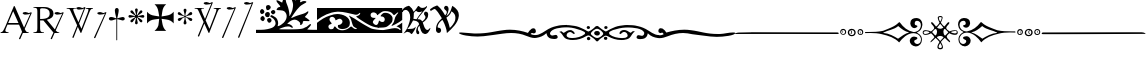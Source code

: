 SplineFontDB: 2.0
FontName: gresym
FullName: gresym
FamilyName: gresym
Weight: Medium
Copyright: gresym font, created with FontForge.\nCopyright (C) 2008 Elie Roux <elie.roux@telecom-bretagne.eu>\n\nThis program is free software: you can redistribute it and/or modify\nit under the terms of the GNU General Public License as published by\nthe Free Software Foundation, either version 3 of the License, or\n(at your option) any later version.\n\nThis program is distributed in the hope that it will be useful,\nbut WITHOUT ANY WARRANTY; without even the implied warranty of\nMERCHANTABILITY or FITNESS FOR A PARTICULAR PURPOSE.  See the\nGNU General Public License for more details.\n\nYou should have received a copy of the GNU General Public License\nalong with this program.  If not, see <http://www.gnu.org/licenses/>.\n\nAs a special exception, if you create a document which uses this font, and embed this font or unaltered portions of this font into the document, this font does not by itself cause the resulting document to be covered by the GNU General Public License. This exception does not however invalidate any other reasons why the document might be covered by the GNU General Public License. If you modify this font, you may extend this exception to your version of the font, but you are not obligated to do so. If you do not wish to do so, delete this exception statement from your version.
UComments: "2008-5-14: Created." 
Version: 001.000
ItalicAngle: 0
UnderlinePosition: -100
UnderlineWidth: 50
Ascent: 800
Descent: 200
XUID: [1021 1020 122284925 6671351]
OS2Version: 0
OS2_WeightWidthSlopeOnly: 0
OS2_UseTypoMetrics: 1
CreationTime: 1210777466
ModificationTime: 1212682241
OS2TypoAscent: 0
OS2TypoAOffset: 1
OS2TypoDescent: 0
OS2TypoDOffset: 1
OS2TypoLinegap: 0
OS2WinAscent: 0
OS2WinAOffset: 1
OS2WinDescent: 0
OS2WinDOffset: 1
HheadAscent: 0
HheadAOffset: 1
HheadDescent: 0
HheadDOffset: 1
OS2Vendor: 'PfEd'
DEI: 0
Encoding: ISO8859-1
UnicodeInterp: none
NameList: Adobe Glyph List
DisplaySize: -96
AntiAlias: 1
FitToEm: 1
WinInfo: 24 12 6
BeginChars: 256 17

StartChar: at
Encoding: 64 64 0
Width: 837
VWidth: 2048
Flags: W
Validated: 1
HStem: 0 19<15 65.9255 140.693 213 653.961 716> 216 41<204 462> 462.096 40.2123<602.481 750.275> 462.096 60.9037<570.22 717.266>
Fore
204 257 m 1xc0
 462 257 l 1
 330 551 l 1
 204 257 l 1xc0
572.414 0 m 1
 507 -150 l 2
 505.04 -154.072 500.578 -155.778 495.576 -155.778 c 0
 486.094 -155.778 474.673 -149.645 474.673 -141.865 c 0
 474.673 -140.141 475.233 -138.337 476.5 -136.5 c 1
 551.54 29.197 l 1
 540.951 58.5041 525.027 101.834 517 120 c 2
 476 216 l 1
 187 216 l 1
 141 99 l 2
 135.667 85 133 72 133 60 c 0
 133 33.333 167.667 19 213 19 c 1
 213 0 l 1
 15 0 l 1
 15 19 l 1
 38.3333 19 56.2926 28.0324 69 44 c 0
 82.2907 60.7006 105.667 107 139 183 c 2
 347 674 l 1
 367 674 l 1
 601.402 139.299 l 1
 760 489.5 l 1
 748.603 482.622 735.71 475.112 717.5 471 c 0
 692.1 465.265 662.375 462.096 637.205 462.096 c 0xe0
 616.296 462.096 598.531 464.283 589 469 c 0
 573.549 476.648 567.092 484.782 567.092 492.355 c 0
 567.092 509.042 598.446 523 634 523 c 0xd0
 660.5 523 699 504 713.5 502.5 c 0
 714.753 502.37 716.03 502.309 717.326 502.309 c 0xe0
 737.27 502.309 761.641 516.927 771.5 523.5 c 1
 781.5 520 790 517 797 515 c 1
 617.382 103.117 l 1
 637.411 61.5266 653.617 36.8209 666 29 c 0
 674.667 23.6667 698 19 716 19 c 1
 716 0 l 1
 572.414 0 l 1
EndSplineSet
EndChar

StartChar: A
Encoding: 65 65 1
Width: 833
VWidth: 2048
Flags: W
Validated: 1
HStem: 0 15<10 91.9454 194.657 274 595.483 656> 310 36<178 260> 463.096 40.2123<574.481 722.275> 463.096 60.9037<542.22 689.266> 630 32<179.27 352.255> 647 15<11 92.6479>
VStem: 109 69<33.8969 310 346 626.52> 417 95<411.731 572.846>
Fore
178 594 m 2xcb
 178 346 l 1
 249.333 346 304.667 354.333 334 367 c 0
 342 370.333 350.667 374.667 360 380 c 0
 394.667 398 417 435 417 483 c 2
 417 495 l 2
 417 570.333 377 612.333 297 625 c 0
 278.333 628.333 252.333 630 229 630 c 0
 200.333 630 184 623.667 180 611 c 0
 178.667 606.333 178 600.667 178 594 c 2xcb
656 15 m 1
 656 0 l 1
 540.098 -4.44089e-16 l 1
 474 -149 l 2
 472.04 -153.072 467.578 -154.778 462.576 -154.778 c 0
 453.094 -154.778 441.673 -148.645 441.673 -140.865 c 0
 441.673 -139.141 442.233 -137.337 443.5 -135.5 c 2
 511.272 11.5545 l 1
 260 310 l 1
 178 310 l 1
 178 109 l 2
 178 69.667 185 43 199 33 c 0
 210.333 24.333 239.333 15 274 15 c 1
 274 0 l 1
 10 0 l 1
 10 15 l 1
 48.667 15 86.667 28.333 96 41 c 0
 104.667 52.333 109 80 109 120 c 2
 109 553 l 2
 109 591 103 617 91 627 c 1
 74 636 l 1
 64 639.333 34.333 644.333 11 647 c 1
 11 662 l 1xe7
 272 662 l 2
 357.333 662 409 645 455 611 c 0
 461.667 605.667 467.667 600.333 473 595 c 0
 499 566.333 512 537 512 493 c 0
 512 443.667 495 405.333 461 378 c 0
 434.333 356 403.673 342.729 357 330 c 2
 346 327 l 1
 546.516 88.0288 l 1
 732 490.5 l 1
 720.603 483.622 707.71 476.112 689.5 472 c 0
 664.1 466.265 634.375 463.096 609.205 463.096 c 0xeb
 588.296 463.096 570.531 465.283 561 470 c 0
 545.549 477.648 539.092 485.782 539.092 493.355 c 0
 539.092 510.042 570.446 524 606 524 c 0xd3
 632.5 524 671 505 685.5 503.5 c 0
 686.753 503.37 688.03 503.309 689.326 503.309 c 0xe3
 709.27 503.309 733.641 517.927 743.5 524.5 c 5
 753.5 521 762 518 769 516 c 1
 567.918 62.7129 l 1
 589.445 38.7488 611.4 20.827 635 17 c 0
 640.333 16.333 650 15.667 656 15 c 1
EndSplineSet
EndChar

StartChar: B
Encoding: 66 66 2
Width: 697
VWidth: 2048
Flags: W
Validated: 1
HStem: 587.096 40.2124<292.481 440.275> 587.096 60.9037<260.22 407.266> 610 15<17 85.4799 181.251 247 493 560.557 620.802 674>
Fore
279.127 191.301 m 1x20
 137 501 l 1
 137 501 101.333 586.333 86 597 c 0
 75.333 604.333 37 610 17 610 c 1
 17 625 l 1
 247 625 l 1
 247 610 l 1
 228.333 610 218.667 610 218 610 c 0x20
 187.333 610 181 601.667 181 583 c 0
 181 569.667 225 462 225 462 c 1
 311.341 271.085 l 1
 450 614.5 l 1
 438.603 607.622 425.71 600.112 407.5 596 c 0
 382.1 590.265 352.375 587.096 327.205 587.096 c 0x80
 306.296 587.096 288.531 589.283 279 594 c 0
 263.549 601.648 257.092 609.782 257.092 617.355 c 0
 257.092 634.042 288.446 648 324 648 c 4x40
 350.5 648 389 629 403.5 627.5 c 0
 404.753 627.37 406.03 627.309 407.326 627.309 c 0x80
 427.27 627.309 451.641 641.927 461.5 648.5 c 1
 471.5 645 480 642 487 640 c 1
 328.072 234.089 l 1
 386 106 l 1
 535 489 l 2
 547.478 521.073 561 564.333 561 581 c 0
 561 601 554 598.667 530 604 c 0
 520.667 606 508.333 610 493 610 c 1
 493 625 l 1
 674 625 l 1
 674 610 l 1
 648 610 629.392 598.952 618 585 c 0
 608.715 573.628 596.002 548.597 582 513 c 2
 381 2 l 1
 366 2 l 1
 296.498 153.448 l 1
 191 -116 l 2
 189.04 -120.072 184.578 -121.778 179.576 -121.778 c 0
 170.094 -121.778 158.673 -115.645 158.673 -107.865 c 0
 158.673 -106.141 159.233 -104.337 160.5 -102.5 c 1
 279.127 191.301 l 1x20
EndSplineSet
EndChar

StartChar: C
Encoding: 67 67 3
Width: 337
VWidth: 2048
Flags: W
Validated: 1
HStem: 471.097 40.2119<117.481 265.275> 471.097 60.9033<85.2197 232.265>
VStem: 1.82715 310.173
Fore
1.82715 -98.6348 m 9xa0
 275 498.5 l 17
 263.603 491.622 250.71 484.112 232.5 480 c 0
 207.1 474.265 177.375 471.097 152.205 471.097 c 0xa0
 131.296 471.097 113.531 473.282 104 478 c 0
 88.5488 485.646 82.0918 493.782 82.0918 501.355 c 0
 82.0918 518.042 113.446 532 149 532 c 0x60
 175.5 532 214 513 228.5 511.5 c 0
 229.753 511.37 231.03 511.309 232.326 511.309 c 0
 252.271 511.309 276.641 525.927 286.5 532.5 c 1
 296.5 529 305 526 312 524 c 9
 32.3271 -112.135 l 17
 30.3672 -116.206 25.9053 -117.913 20.9033 -117.913 c 0
 11.4219 -117.913 0 -111.78 0 -104 c 0
 0 -102.276 0.560547 -100.472 1.82715 -98.6348 c 9xa0
EndSplineSet
EndChar

StartChar: D
Encoding: 68 68 4
Width: 496
VWidth: 0
Flags: W
Validated: 1
HStem: 318.5 87<53.4715 186.76 312.611 437.665>
VStem: 196.895 95.6797<438.497 569.794 569.794 574.775 574.775 621.816> 234 21<-177.437 351>
Fore
234 370.5 m 1xa0
 217.206 446.075 196.895 524.385 196.895 569.517 c 0
 196.895 575.444 197.245 580.799 198 585.5 c 0
 209.923 629.062 234.181 631.5 245 631.5 c 0
 287.309 631.5 291.792 585.887 292 585.5 c 1
 292.391 582.337 292.574 578.672 292.574 574.584 c 0xc0
 292.574 515.991 255 370.5 255 370.5 c 1
 274.5 377.5 354.547 401.232 396 405.5 c 0
 410.292 405.5 444 398.789 444 361.5 c 0
 444 333.4 416.4 318.5 398 318.5 c 0
 386 318.5 368.667 322.5 346 330.5 c 0
 314 342.5 255 351 255 351 c 1
 255 -172 l 6
 255 -175.625 249.75 -177.438 244.5 -177.438 c 4
 239.25 -177.438 234 -175.625 234 -172 c 6
 234 352.5 l 1
 136.363 328.932 150 318.5 94 318.5 c 0
 64.667 318.5 47 337.5 47 361.5 c 0
 47 396.7 83.0859 405.5 93 405.5 c 0
 140.5 405.5 151 398 234 370.5 c 1xa0
EndSplineSet
EndChar

StartChar: E
Encoding: 69 69 5
Width: 487
VWidth: 249
Flags: W
Validated: 1
HStem: 378.475 67.6104<45.6051 74.3256 74.3256 74.5105 74.5105 177.776 292.254 395.73 395.73 424.441>
VStem: 201.296 67.6152<222.939 251.656 251.656 251.808 251.808 355.111 469.588 573.062 573.062 601.774>
Fore
226.702 451.21 m 5
 221.4 476.908 216.478 502.826 210.052 528.355 c 4
 206.516 542.75 201.141 557.85 201.141 572.917 c 4
 201.141 576.012 201.368 579.105 201.884 582.191 c 4
 204.823 599.749 220.26 612.027 236.054 612.027 c 4
 243.868 612.027 251.769 609.021 258.287 602.162 c 4
 266.123 593.913 268.751 583.76 268.751 573.261 c 4
 268.751 565.104 267.164 556.736 265.203 548.891 c 4
 257.111 516.519 250.012 483.896 243.351 451.21 c 5
 257.228 446.216 l 5
 260.365 453.431 265.877 460.091 270.163 466.751 c 4
 278.754 480.071 287.545 493.312 296.048 506.711 c 4
 305.77 522.032 313.416 540.41 327.156 552.679 c 4
 334.573 559.302 344.468 563.229 354.188 563.229 c 4
 362.264 563.229 370.219 560.518 376.53 554.392 c 4
 383.034 548.078 385.894 539.913 385.894 531.602 c 4
 385.894 521.848 381.955 511.892 375.345 504.49 c 4
 363.076 490.75 344.697 483.104 329.377 473.382 c 4
 315.979 464.88 302.737 456.088 289.417 447.498 c 4
 282.757 443.211 276.097 437.699 268.882 434.562 c 5
 273.876 420.685 l 5
 299.574 425.987 325.492 430.909 351.021 437.265 c 4
 365.416 440.86 380.517 446.246 395.585 446.246 c 4
 398.679 446.246 401.772 446.018 404.857 445.502 c 4
 422.415 442.562 434.693 427.127 434.693 411.319 c 4
 434.693 403.498 431.688 395.586 424.828 389.052 c 4
 416.589 381.249 406.449 378.63 395.962 378.63 c 4
 387.793 378.63 379.414 380.219 371.557 382.184 c 4
 339.184 390.276 306.562 397.292 273.876 404.036 c 5
 268.882 390.16 l 5
 275.542 387.702 281.646 382.357 287.752 378.506 c 4
 302.06 369.456 316.056 359.982 330.486 350.99 c 4
 345.733 341.444 364.63 333.845 376.294 319.676 c 4
 382.288 312.395 385.84 302.843 385.84 293.525 c 4
 385.84 284.521 382.523 275.736 374.887 269.429 c 4
 368.704 264.336 361.376 262.047 353.987 262.047 c 4
 344.345 262.047 334.599 265.944 327.156 272.597 c 4
 314.117 284.155 306.926 301.272 297.712 315.79 c 4
 288.254 330.693 278.311 345.205 268.852 360.19 c 4
 264.997 366.22 260.282 372.047 257.228 378.506 c 5
 243.351 373.511 l 5
 248.652 347.812 253.575 321.823 259.931 296.365 c 4
 263.526 281.97 268.911 266.869 268.911 251.801 c 4
 268.911 248.707 268.684 245.615 268.168 242.53 c 4
 265.229 224.97 249.79 212.693 233.981 212.693 c 4
 226.161 212.693 218.251 215.697 211.718 222.551 c 4
 203.915 230.796 201.296 240.937 201.296 251.425 c 4
 201.296 259.594 202.885 267.974 204.85 275.831 c 4
 212.942 308.202 219.958 340.766 226.702 373.511 c 5
 212.826 378.506 l 5
 210.36 372.001 205.057 366.083 201.406 360.19 c 4
 191.938 345.067 181.888 330.221 172.312 315.235 c 4
 163.191 300.788 156.131 283.457 142.896 272.111 c 4
 135.514 265.784 125.843 262.03 116.344 262.03 c 4
 108.293 262.03 100.366 264.726 94.0566 270.835 c 4
 87.5635 277.171 84.7109 285.334 84.7109 293.638 c 4
 84.7109 303.162 88.4629 312.872 94.7773 320.23 c 4
 106.123 333.465 123.454 340.525 137.901 349.646 c 4
 152.887 359.223 167.733 369.272 182.856 378.74 c 4
 188.749 382.391 194.667 387.694 201.171 390.16 c 5
 196.177 404.036 l 5
 170.479 398.734 144.489 393.812 119.031 387.386 c 4
 104.637 383.85 89.5381 378.475 74.4707 378.475 c 4
 71.376 378.475 68.2822 378.702 65.1963 379.218 c 4
 47.6367 382.157 35.3584 397.597 35.3584 413.392 c 4
 35.3584 421.205 38.3623 429.105 45.2168 435.621 c 4
 53.4717 443.458 63.627 446.085 74.1279 446.085 c 4
 82.2852 446.085 90.6523 444.499 98.4971 442.538 c 4
 130.868 434.445 163.431 427.346 196.177 420.685 c 5
 201.171 434.562 l 5
 194.712 437.616 188.886 442.331 182.856 446.186 c 4
 167.871 455.645 153.359 465.588 138.456 475.046 c 4
 123.938 484.26 106.821 491.452 95.2627 504.49 c 4
 88.6104 511.933 84.7129 521.679 84.7129 531.321 c 4
 84.7129 538.71 87.002 546.038 92.0947 552.221 c 4
 98.4014 559.858 107.187 563.175 116.191 563.175 c 4
 125.509 563.175 135.061 559.622 142.342 553.628 c 4
 156.511 541.964 164.11 523.068 173.656 507.821 c 4
 182.648 493.39 192.122 479.394 201.171 465.086 c 4
 205.023 458.98 210.368 452.877 212.826 446.216 c 5
 226.702 451.21 l 5
EndSplineSet
EndChar

StartChar: F
Encoding: 70 70 6
Width: 732
Flags: W
Validated: 1
Fore
211 339 m 6
 130 329 79 303 26 240 c 5
 26 532 l 5
 79 469 130 445 211 433 c 6
 331 414 l 5
 312 526 l 6
 299 607 276 666 213 719 c 5
 505 719 l 5
 442 666 417 608 406 526 c 6
 390 414 l 5
 505 433 l 6
 586 446 639 469 692 532 c 5
 692 240 l 5
 639 303 586 328 505 339 c 6
 390 355 l 5
 406 256 l 6
 419 175 442 106 505 53 c 5
 213 53 l 5
 276 106 318 169 318 251 c 5
 330 355 l 5
 211 339 l 6
EndSplineSet
EndChar

StartChar: G
Encoding: 71 71 7
Width: 484
VWidth: 0
Flags: W
Validated: 1
HStem: 291 75<108 144.031 397 428.81> 456 77<357.879 400>
VStem: 214 74<209.094 320.867 497.484 579.219 579.219 592> 241 19<272.256 396 426 549.576>
Fore
241 389 m 5xd0
 241 396 l 5
 214.333 379.333 197 367.333 189 360 c 4
 181.667 354 167.667 339 147 315 c 4
 133 299 119 291 105 291 c 5
 83 294.333 71 306 69 326 c 4
 69 345.333 82 358.667 108 366 c 4
 114.667 368 122.333 369.667 131 371 c 4
 166.333 377.667 197 388.667 223 404 c 4
 226.333 406 230 408.333 234 411 c 5
 223 418 l 6
 204.333 430.667 175.667 440.667 137 448 c 4
 93 456 70.333 471.667 69 495 c 4
 69 512.333 76.667 523.667 92 529 c 4
 96 530.333 99.667 531 103 531 c 4
 117 531 133 520.333 151 499 c 4
 179 468.333 207.667 444.667 237 428 c 6
 241 426 l 5
 241 439 l 6
 241 466.333 236 496.667 226 530 c 4
 219.333 553.333 216 570.333 216 581 c 4
 216 598.333 224 609.333 240 614 c 4
 243.333 615.333 247 616 251 616 c 4
 267.667 616 279 608 285 592 c 4
 286.333 588 287 583.667 287 579 c 4
 287 569.667 283.667 554.333 277 533 c 4
 265.667 501 260 473.333 260 450 c 6
 260 424 l 5
 267 428 l 6
 289.667 440.667 313.667 462 339 492 c 4
 362.333 519.333 381 533 395 533 c 4
 413.667 533 425.333 524 430 506 c 4
 430.667 502 431 498 431 494 c 4
 431 474.667 420.667 462 400 456 c 4
 394 454.667 387.333 453.333 380 452 c 4
 346 446.667 313.333 435.333 282 418 c 6
 268 410 l 5
 276 405 l 6
 303.333 388.333 335.667 377 373 371 c 4
 407 365.667 426.333 355 431 339 c 5
 432 327 l 6
 432 306.333 423 294.333 405 291 c 6
 397 290 l 6
 380.333 290 360.333 304.333 337 333 c 4
 311 364.333 287.667 384.333 267 393 c 6
 260 396 l 5
 260 389 l 6xd0
 260 350.333 266.667 313 280 277 c 4
 285.333 263 288 252.333 288 245 c 4
 288 227.667 280 215.333 264 208 c 4
 259.333 206 254.333 205 249 205 c 4
 233.667 205 223 212.667 217 228 c 4
 215 232.667 214 237.333 214 242 c 4xe0
 214 254 217.667 269.333 225 288 c 4
 236.333 318 242 343 242 363 c 6
 242 372 l 5
 241 389 l 5xd0
EndSplineSet
EndChar

StartChar: H
Encoding: 72 72 8
Width: 697
VWidth: 2048
Flags: W
Validated: 1
HStem: 610 15<17 85.4799 181.251 247 493 560.557 620.802 674> 709.097 40.2119<277.481 425.275> 709.097 60.9033<245.22 392.265>
Fore
137 501 m 1xc0
 137 501 101.333 586.333 86 597 c 0
 75.333 604.333 37 610 17 610 c 1
 17 625 l 1
 247 625 l 1
 247 610 l 1
 228.333 610 218.667 610 218 610 c 0
 187.333 610 181 601.667 181 583 c 0
 181 569.667 225 462 225 462 c 1
 274.357 352.862 l 1
 435 736.5 l 1
 423.603 729.622 410.71 722.112 392.5 718 c 0
 367.1 712.265 337.375 709.097 312.205 709.097 c 0xc0
 291.296 709.097 273.531 711.283 264 716 c 0
 248.549 723.647 242.092 731.782 242.092 739.355 c 0
 242.092 756.042 273.446 770 309 770 c 4xa0
 335.5 770 374 751.002 388.5 749.5 c 0
 389.753 749.37 391.03 749.309 392.326 749.309 c 0
 412.271 749.309 436.641 763.927 446.5 770.5 c 1
 456.5 767 465 764 472 762 c 1
 290.715 316.692 l 1
 386 106 l 1
 535 489 l 2
 547.478 521.073 561 564.333 561 581 c 0
 561 601 554 598.667 530 604 c 0
 520.667 606 508.333 610 493 610 c 1
 493 625 l 1
 674 625 l 1
 674 610 l 1
 648 610 629.392 598.952 618 585 c 0
 608.715 573.628 596.002 548.597 582 513 c 2
 381 2 l 1
 366 2 l 1
 258.217 236.864 l 1
 128 -83 l 2
 126.04 -87.0713 121.578 -88.7783 116.576 -88.7783 c 0
 107.095 -88.7783 95.6729 -82.6455 95.6729 -74.8652 c 0
 95.6729 -73.1416 96.2334 -71.3369 97.5 -69.5 c 1
 241.259 273.817 l 1
 137 501 l 1xc0
EndSplineSet
EndChar

StartChar: I
Encoding: 73 73 9
Width: 405
VWidth: 2048
Flags: W
Validated: 1
HStem: -121.912 21G<16.1626 23.4043> 587.097 40.2119<153.481 301.275> 587.097 60.9033<121.22 268.265>
Fore
1.82715 -102.634 m 13xc0
 311 614.5 l 17
 299.603 607.622 286.71 600.112 268.5 596 c 0
 243.1 590.265 213.375 587.097 188.205 587.097 c 0xc0
 167.296 587.097 149.531 589.282 140 594 c 0
 124.549 601.646 118.092 609.782 118.092 617.355 c 0
 118.092 634.042 149.446 648 185 648 c 0xa0
 211.5 648 250 629 264.5 627.5 c 0
 265.753 627.37 267.03 627.309 268.326 627.309 c 0
 288.271 627.309 312.641 641.927 322.5 648.5 c 1
 332.5 645 341 642 348 640 c 9
 32.3271 -116.134 l 21
 30.3672 -120.205 25.9053 -121.912 20.9033 -121.912 c 4
 11.4219 -121.912 0 -115.779 0 -107.999 c 4
 0 -106.275 0.560547 -104.471 1.82715 -102.634 c 13xc0
EndSplineSet
EndChar

StartChar: J
Encoding: 74 74 10
Width: 441
VWidth: 2048
Flags: W
Validated: 1
HStem: 709.097 40.2119<186.481 334.275> 709.097 60.9033<154.22 301.265>
Fore
1.82715 -101.135 m 13x80
 344 736.5 l 17
 332.603 729.622 319.71 722.112 301.5 718 c 0
 276.1 712.265 246.375 709.097 221.205 709.097 c 0x80
 200.296 709.097 182.531 711.282 173 716 c 0
 157.549 723.646 151.092 731.782 151.092 739.355 c 0
 151.092 756.042 182.446 770 218 770 c 0x40
 244.5 770 283 751 297.5 749.5 c 0
 298.753 749.37 300.03 749.309 301.326 749.309 c 0
 321.271 749.309 345.641 763.927 355.5 770.5 c 1
 365.5 767 374 764 381 762 c 9
 32.3271 -114.635 l 21
 30.3672 -118.706 25.9053 -120.413 20.9033 -120.413 c 4
 11.4219 -120.413 0 -114.28 0 -106.5 c 4
 0 -104.776 0.560547 -102.972 1.82715 -101.135 c 13x80
EndSplineSet
EndChar

StartChar: K
Encoding: 75 75 11
Width: 1530
VWidth: 0
Flags: W
Validated: 1
HStem: 0 91.4034<580.94 1057.2> 0 80<0 301.121 1279.96 1530> 170.093 59.9074<780.305 870.273> 251.285 118.023<296.581 372.879> 300.146 129.639<127.836 200.826> 340 40.1306<887.505 940.373> 400.427 128.384<246.826 293.448 293.448 327.561> 461.198 108.28<393.726 467.988> 479.638 124.911<114.23 187.755> 561.023 128.446<269.92 341.169> 567.822 81.8652<539.879 608.194>
VStem: 100.025 109.975<499.961 581.716> 110.181 109.819<319.018 410.789> 225.688 120.595<415.727 475.422 475.422 511.485> 249.855 119.099<588.239 672.349> 276.954 112.197<270.86 354.909> 371.191 113.236<483.801 552.507> 490 64.2622<187.252 318.276> 664.014 85.9863<760.015 841.178> 767.445 66.9266<426.993 453.25 383.912 498.93> 927.445 332.16<697.172 781.642> 1103.3 66.7045<223.472 230.872 230.872 284.115>
Fore
0 45 m 1x600074
 0 80 l 1
 124 80 l 2
 238.952 80 342.256 108.408 401.299 133.711 c 0
 452.422 155.615 490 203.408 490 246.494 c 0
 490 299.482 448.164 362.373 395.391 388.74 c 0
 367.483 402.674 357.309 408.993 357.309 417.355 c 0
 357.309 421.072 359.319 425.193 362.676 430.566 c 0
 369.578 441.619 374.703 448.055 384.451 448.055 c 0
 399.476 448.055 425.484 432.766 485.908 395.518 c 0
 525.656 371.019 554.262 304.78 554.262 249.246 c 0
 554.262 234.718 552.304 220.923 548.076 208.799 c 0
 544.01 197.127 541.645 185.787 541.645 179.196 c 0
 541.645 176.527 542.033 174.637 542.852 173.818 c 1
 644.552 195.841 767.445 305.36 767.445 420.231 c 0
 767.445 441.518 763.225 462.989 753.867 484.121 c 0
 724.58 544.863 691.357 563.818 607.178 567.822 c 0
 535.692 571.226 514.705 573.073 514.705 585.218 c 0
 514.705 589.486 517.298 595.027 521.201 602.354 c 0
 537.49 632.939 560.41 649.307 587.5 649.688 c 0
 601.053 649.878 608.2 652.56 608.2 659.841 c 0
 608.2 670.491 592.906 690.98 560 727.9 c 0
 526.025 766.018 509.584 793.109 509.584 807.318 c 0
 509.584 814.865 514.222 818.777 523.335 818.777 c 0
 537.351 818.777 561.952 809.522 596.543 790 c 0
 625.771 773.506 651.514 760 653.74 760 c 0
 655.957 760 660.576 774.961 664.014 793.252 c 0
 670.283 826.66 702.256 870 720.635 870 c 0
 733.213 870 750 826.27 750 793.525 c 0
 750 779.688 763.779 736.963 780.615 698.604 c 0
 810.304 630.957 834.372 523.845 834.372 462.464 c 0
 834.372 458.672 834.28 455.054 834.092 451.631 c 0
 833.87 447.609 833.75 444.055 833.75 440.987 c 0
 833.75 431.817 834.82 426.989 837.431 426.989 c 0
 843.089 426.989 855.984 449.675 880.898 500 c 0
 903.398 545.459 915.908 589.062 922.49 645 c 0
 925.565 671.117 927.445 689.28 927.445 705.064 c 0
 927.445 734.953 920.702 756.313 902.559 807.012 c 0
 888.781 845.535 879.462 881.842 879.462 895.551 c 0
 879.462 897.894 879.734 899.577 880.303 900.498 c 0
 884.196 906.796 889.555 909.815 895.923 909.815 c 0
 911.723 909.815 933.736 891.229 955 858.027 c 0
 970.984 833.077 987.966 813.541 993.536 813.541 c 0
 993.717 813.541 993.886 813.562 994.043 813.604 c 0
 999.014 814.941 1018.53 846.318 1037.38 883.34 c 0
 1068.4 944.191 1096.62 976.057 1118.73 976.057 c 0
 1125.02 976.057 1130.81 973.481 1136.03 968.262 c 0
 1142.8 961.483 1146.04 955.046 1146.04 943.806 c 0
 1146.04 934.756 1143.94 922.592 1139.91 904.629 c 0
 1133.9 877.783 1125.22 851.133 1120.64 845.41 c 0
 1116.06 839.688 1109.18 820.381 1105.36 802.5 c 0
 1103.97 795.988 1103.28 790.429 1103.28 785.83 c 0
 1103.28 774.944 1107.13 769.443 1114.57 769.443 c 0
 1121.69 769.443 1132.11 774.49 1145.59 784.688 c 0
 1158.26 794.265 1183.21 799.692 1206.88 799.692 c 0
 1220.64 799.692 1233.96 797.857 1244.18 793.936 c 0
 1254.54 789.959 1259.61 784.719 1259.61 778.566 c 0x602078
 1259.61 767.009 1241.73 752.233 1207.47 736.562 c 0
 1159.05 714.414 1103.83 674.404 1076.29 641.523 c 0
 1070.08 634.102 1053.42 616.104 1039.26 601.523 c 0
 1005.39 566.631 880 393.33 880 381.416 c 0
 880 380.546 880.882 380.131 882.53 380.131 c 0
 890.549 380.131 916.699 389.959 947.5 404.922 c 0
 984.629 422.959 1062.25 450.059 1120 465.137 c 0
 1189.97 483.418 1237.11 501.982 1261.32 520.801 c 0
 1278.63 534.272 1295.31 543.522 1301.66 543.522 c 0
 1302.63 543.522 1303.37 543.305 1303.82 542.852 c 0
 1308.06 538.606 1310.19 533.361 1310.19 527.106 c 0
 1310.19 510.354 1294.95 486.354 1264.37 454.883 c 0
 1240.32 430.143 1221.76 408.793 1221.76 405.966 c 0
 1221.76 405.843 1221.79 405.755 1221.87 405.703 c 0
 1223.59 404.482 1242.27 393.086 1263.37 380.381 c 0
 1304.83 355.43 1340 321.777 1340 307.041 c 0
 1340 303.646 1326.2 301.826 1304.29 301.826 c 0
 1292.04 301.826 1277.26 302.394 1260.94 303.574 c 0
 1242.05 304.94 1227.05 305.808 1215.15 305.808 c 0
 1174.62 305.808 1170 295.736 1170 260.928 c 0
 1170 240.441 1132.84 203.574 1115.11 203.574 c 0
 1113.29 203.574 1111.68 203.962 1110.33 204.795 c 0
 1105.9 207.535 1103.3 213.845 1103.3 220.6 c 0
 1103.3 223.186 1103.68 225.838 1104.48 228.379 c 0
 1105.53 231.665 1106.02 235.048 1106.02 238.499 c 0
 1106.02 283.514 1021.72 340 968.789 340 c 0
 911.787 340 840.879 298.496 807.324 260.85 c 2
 779.844 230 l 1
 812.646 230 l 2
 851.699 230 920 178.643 920 149.277 c 0
 920 137.052 916.257 130.938 908.591 130.938 c 0
 900.776 130.938 888.884 137.291 872.725 150 c 0
 855.639 163.441 831.149 170.093 800.946 170.093 c 0
 758.627 170.093 705.092 157.034 645 131.299 c 0
 606.088 114.632 580.91 104.907 580.91 99.2423 c 0
 580.91 92.0559 621.427 91.4034 725.819 91.4034 c 0xa42074
 748.982 91.4034 775.291 91.4355 805 91.4355 c 0
 1065.66 91.4355 1166.36 101.807 1209.73 132.5 c 0
 1223.32 142.129 1240.3 150 1247.45 150 c 0
 1254.6 150 1279.97 167.998 1303.84 190 c 0
 1333.18 217.043 1350.02 229.124 1361.24 229.124 c 0
 1367.06 229.124 1371.37 225.881 1375.13 219.795 c 0
 1375.71 218.856 1375.99 217.653 1375.99 216.203 c 0
 1375.99 201.849 1348.16 163.354 1305.02 118.721 c 2
 1279.61 92.4414 l 1
 1302.3 86.3574 l 2
 1314.79 83.0176 1371.12 80 1427.5 80 c 1
 1530 80 l 1
 1530 40 l 1
 1530 0 l 1x600074
 765 0 l 1xa00074
 0 0 l 1
 0 45 l 1x600074
310.391 262.754 m 0
 289.062 273.542 276.954 297.772 276.954 319.662 c 0
 276.954 334.033 282.173 347.395 293.428 355.283 c 0
 306.847 364.68 320.773 369.308 333.684 369.308 c 0
 349.862 369.308 364.445 362.041 374.434 347.783 c 0
 384.233 333.786 389.151 321.122 389.151 309.147 c 0
 389.151 295.523 382.785 282.791 370 270 c 0
 357.197 257.197 350.333 251.285 341.353 251.285 c 0x300170
 333.962 251.285 325.138 255.29 310.391 262.754 c 0
140 312.881 m 0
 120.439 322.725 110.181 343.99 110.181 365.275 c 0
 110.181 382.862 117.184 400.464 131.729 411.65 c 0
 144.531 421.504 160.625 429.658 167.5 429.785 c 0
 167.802 429.788 l 0
 188.892 429.788 220 391.281 220 365 c 0
 220 341.762 189.587 300.145 172.7 300.145 c 0
 172.5 300.146 l 0x280870
 168.379 300.234 153.75 305.957 140 312.881 c 0
246.367 415.059 m 0
 232.17 429.259 225.688 446.615 225.688 463.449 c 0
 225.688 494.577 247.849 523.923 284.375 528.252 c 0
 287.539 528.627 290.612 528.811 293.588 528.811 c 0
 325.598 528.811 346.283 507.582 346.283 475.651 c 0
 346.283 470.778 345.801 465.656 344.805 460.322 c 0
 341.182 440.898 333.564 419.375 327.881 412.5 c 0
 321.168 404.379 306.739 400.427 291.446 400.427 c 0x220470
 274.28 400.427 256.025 405.406 246.367 415.059 c 0
396.348 480.732 m 0
 379.5 493.981 371.191 505.191 371.191 516.845 c 0
 371.191 527.009 377.512 537.512 390 550 c 0
 403.034 563.038 418.462 569.478 433.182 569.478 c 0
 449.596 569.478 465.13 561.47 475.479 545.674 c 0
 481.503 536.482 484.427 527.033 484.427 517.861 c 0
 484.427 499.424 472.615 482.103 450.43 470.234 c 0
 439.736 464.51 433.899 461.198 428.283 461.198 c 0x2100f0
 420.842 461.198 413.79 467.013 396.348 480.732 c 0
110.352 499.346 m 0
 103.332 512.461 100.025 526.25 100.025 539.424 c 0
 100.025 568.169 115.769 593.99 143.057 603.506 c 0
 145.086 604.214 147.257 604.549 149.531 604.549 c 0
 173.878 604.549 210 566.173 210 537.012 c 0
 210 503.75 175.428 479.638 145.864 479.638 c 0x209070
 131.169 479.638 117.712 485.595 110.352 499.346 c 0
266.553 578.291 m 0
 255.336 590.681 249.855 611.293 249.855 630.902 c 0
 249.855 652.436 256.465 672.758 269.346 679.648 c 0
 281.607 686.213 293.752 689.469 305.341 689.469 c 0
 321.766 689.469 337.071 682.929 350 670 c 0
 362.64 657.36 368.955 644.364 368.955 631.147 c 0
 368.955 615.832 360.477 600.221 343.535 584.521 c 0
 326.598 568.823 312.12 561.023 298.862 561.023 c 0x204270
 287.453 561.023 276.946 566.8 266.553 578.291 c 0
EndSplineSet
EndChar

StartChar: L
Encoding: 76 76 12
Width: 2131
VWidth: 0
Flags: W
Validated: 1
HStem: 0 121.232<1807.38 2042.49> 0 68.2986<534.264 736.226 1458.05 1762.95 2055.29 2091.63> 0 94.8945<307.452 409.054 915.803 998.812> 109.733 100.96<549.726 604.178> 128.886 141.053<1554.28 1682.94> 128.886 71.1138<1453.43 1605.97> 353.11 117.93<499.628 615.263> 440.561 178.599<1500 1537.94 1900.38 1958.79> 510 109.16<1355.8 1473.89 1988.82 2031.33> 526.954 91.5952<373.199 716.983> 542.066 77.094<1619.57 1830.2>
VStem: 0 284.93<116.919 214.1> 636.924 185.64<242.632 332.166> 1695.2 194.802<281.87 387.625> 2031.33 99.6672<469.105 510.192> 2091.63 39.3728<72.2469 121.717>
Fore
0 132.5 m 1x201d
 0 260 l 1
 67.8613 306.221 l 2
 185.693 386.484 267.539 419.951 420.586 461.084 c 0
 445.274 467.719 473.922 471.039 504.337 471.039 c 0
 644.655 471.039 822.565 400.364 822.565 258.385 c 0
 822.565 240.345 819.692 221.154 813.506 200.811 c 0
 791.165 140.776 708.276 109.733 636.398 109.733 c 0
 574.576 109.733 520.898 132.698 520.898 179.932 c 0
 520.898 189.24 522.983 199.491 527.5 210.693 c 1
 578.076 215.332 598.398 222.988 616.855 244.336 c 0
 631.137 259.865 636.924 275.277 636.924 289.384 c 0
 636.924 318.116 612.915 341.431 587.764 349.277 c 0
 581.386 351.435 574.164 353.11 565.309 353.11 c 0
 551.275 353.11 533.139 348.903 507.764 335.742 c 0
 483.365 323.081 471.414 317.071 465.569 317.071 c 0
 460.36 317.071 460 321.844 460 330.938 c 0
 460 358.066 416.191 400 387.852 400 c 0
 385.335 400.211 382.84 400.315 380.373 400.315 c 0
 343.109 400.315 312.344 376.592 312.344 339.433 c 0
 312.344 333.714 313.073 327.676 314.619 321.357 c 0
 318.037 306.855 332.471 285.371 346.689 273.604 c 0
 359.267 263.204 365.446 253.031 365.446 245.096 c 0
 365.446 236.095 357.495 229.974 341.914 229.668 c 0
 303.393 223.424 284.93 196.727 284.93 168.231 c 0
 284.93 142.712 299.737 115.751 328.203 100.742 c 0
 337.802 96.7655 347.804 94.8945 357.561 94.8945 c 0x321d
 384.918 94.8945 410.347 109.604 419.561 133.848 c 0
 427.671 155.182 438.062 166.631 447.598 166.631 c 0
 453.013 166.631 458.152 162.941 462.441 155.273 c 0
 502.247 94.2219 565.273 68.2986 630.718 68.2986 c 0x401d
 690.622 68.2986 752.552 90.0176 800.557 126.396 c 0
 828.546 150.289 841.143 162.427 853.45 162.427 c 0
 866.073 162.427 878.39 149.656 906.699 123.701 c 0
 927.581 104.544 954.016 98.0013 973.196 98.0013 c 0
 987.034 98.0013 997.097 101.407 998.574 105.938 c 0
 998.734 106.426 998.812 106.91 998.812 107.391 c 0
 998.812 118.586 956.621 128.111 923.193 156.201 c 0
 911.992 165.605 900.42 159.482 857.852 315 c 0
 851.836 337.002 835.684 371.953 821.973 392.686 c 0
 810.104 410.61 801.977 427.585 801.977 433.82 c 0
 801.977 434.794 802.175 435.505 802.588 435.918 c 1
 899.268 388.662 989.355 327.49 1080 269.131 c 0
 1100.95 254.082 1314.56 127.295 1361.66 111.113 c 0
 1417.08 92.0827 1561.16 73.6736 1640.61 73.6736 c 0
 1652.98 73.6736 1663.78 74.1194 1672.43 75.0781 c 0
 1762.17 83.5449 1844.46 114.971 1934.45 120.82 c 0
 1939.46 121.1 1944.34 121.232 1949.08 121.232 c 0x801d
 2005.01 121.232 2041.66 102.794 2054.05 91.1621 c 0
 2067.3 78.7217 2077.81 72.2444 2084.3 72.2444 c 0
 2089.02 72.2444 2091.63 75.6628 2091.63 82.6967 c 0
 2091.63 85.8636 2091.1 89.7634 2090 94.4141 c 0
 2088.65 100.098 2082.51 121.611 2025.53 151.152 c 2
 1985.76 167.295 l 1
 1985.76 167.295 1998.34 171.426 2020.38 185.801 c 0
 2042.42 200.176 2098.33 229.111 2131 260 c 1
 2131 119.512 l 1
 2131 0 l 1
 1065 0 l 1
 0 0 l 1
 0 132.5 l 1x201d
1520 131.416 m 0
 1435.92 139.707 1370.78 160.605 1283.44 207.305 c 0
 1178.94 263.164 980.625 393.311 980.293 406.25 c 0
 980.291 406.38 l 0
 980.291 412.449 991.838 413.012 1007.24 419.023 c 0
 1069.96 443.535 1080 466.982 1080 491.035 c 0
 1080 496.454 1078.14 498.538 1075.25 498.538 c 0
 1067.8 498.538 1053.52 484.64 1046.81 478.389 c 0
 1024.1 457.228 999.073 449.97 976.554 449.97 c 0
 967.594 449.97 959.032 451.119 951.172 452.998 c 0
 806.148 481.819 680.221 526.954 530.753 526.954 c 0
 524.335 526.954 517.875 526.87 511.367 526.699 c 0
 404.15 519.092 319.307 494.502 236.035 458.857 c 0
 152.764 423.223 75.0293 374.951 0 320 c 1
 0 618.549 l 1x085e
 1062.5 619.16 l 1
 2131 619.16 l 1
 2131 330.488 l 1
 2131 320 l 1x003d
 2082.76 285.469 l 2
 2028.56 246.278 1886.81 171.8 1866.42 171.8 c 0
 1865.4 171.8 1864.68 171.986 1864.3 172.373 c 0
 1863.99 172.677 1863.85 173.173 1863.85 173.845 c 0
 1863.85 180.069 1876.46 201.381 1894.02 224.395 c 0
 1918.84 256.904 1931.39 285.664 1936.03 320.605 c 0
 1945.05 368.291 1962.63 416.016 1995 452.939 c 0
 2019.94 479.382 2031.33 497.717 2031.33 505.699 c 0
 2031.33 508.657 2029.77 510.193 2026.75 510.193 c 0
 2018.69 510.193 2000.28 499.263 1973.6 475.234 c 0
 1952.37 456.113 1930.5 440.391 1925 440.303 c 0
 1924.95 440.302 l 0
 1919.42 440.302 1904.54 455.483 1891.86 474.131 c 0
 1863.77 515.376 1792.61 542.066 1711.24 542.066 c 0x003e
 1710.11 542.066 1708.98 542.061 1707.85 542.051 c 0
 1659.38 541.621 1642.44 536.055 1596.29 505.41 c 0
 1566.35 485.547 1536.39 462.695 1529.71 454.648 c 0
 1521.92 445.263 1514.44 440.561 1508.93 440.561 c 0x011e
 1503.51 440.561 1500 445.127 1500 454.277 c 0
 1500 477.012 1450.2 510 1415.88 510 c 0
 1369.25 510 1340 485.322 1340 445.986 c 0
 1340 400.098 1370.43 375 1426.05 375 c 0
 1450.22 375 1470 374.609 1470 374.131 c 0
 1470 373.652 1452.55 354.912 1431.22 332.49 c 0
 1405.77 305.737 1396.47 291.102 1396.47 275.039 c 0
 1396.47 272.005 1396.8 268.92 1397.42 265.693 c 0
 1403.04 236.318 1447.77 200 1478.33 200 c 0x049e
 1506.1 200 1527.28 223.574 1541.19 270.029 c 2
 1552.91 309.16 l 1
 1577.8 289.58 l 2
 1594.53 276.422 1615.16 269.94 1634.29 269.94 c 0
 1655.4 269.94 1674.67 277.832 1684.84 293.359 c 0
 1691.92 304.15 1695.2 317.829 1695.2 331.701 c 0
 1695.2 356.698 1684.54 382.324 1666.18 392.812 c 0
 1644.63 405.117 1638.47 406.807 1607.5 408.848 c 0
 1596.5 409.574 1590.99 413.131 1590.99 419.605 c 0
 1590.99 428.976 1602.54 444.459 1625.71 466.318 c 0
 1657.13 495.947 1667.89 500 1715.12 500 c 0
 1768.66 498.916 1817.64 477.607 1854.22 438.203 c 0
 1884.64 402.666 1890 389.102 1890 347.705 c 0
 1890 320.918 1883.37 286.172 1875.25 270.498 c 0
 1857.33 235.84 1764.49 155.85 1730 145.332 c 0
 1696.47 135.121 1634.34 128.886 1577.6 128.886 c 0x081e
 1557.17 128.886 1537.44 129.694 1520 131.416 c 0
EndSplineSet
EndChar

StartChar: M
Encoding: 77 77 13
Width: 709
VWidth: 0
Flags: W
Validated: 1
HStem: -10.8201 101.483<568.673 635.657> 47.1177 76.2809<131.072 204.18> 511.324 153.357<387.614 443.575>
VStem: 0.024971 26.3203<512.551 528.783> 204.765 91.3393<358.961 384.934 373.838 492.792> 353.306 42.5205<68.5459 70.3691 70.3691 70.3691 73.2515 121.088 98.1727 153.656> 587.281 67.7309<371.799 471.501>
Fore
526.338 10.0664 m 0xbe
 484.385 48.4961 460.619 105.482 448.125 160.934 c 0
 444.938 175.08 439.244 194.26 437.215 199.01 c 1
 429.156 192.643 424.07 188.879 412.512 171.066 c 0
 401.999 154.865 395.826 141.775 395.826 123.094 c 0
 395.826 122.432 395.834 121.764 395.85 121.088 c 0
 396.438 95.5059 401.129 83.6934 415.113 70.959 c 0
 425.251 61.2312 431.378 44.0019 431.378 28.1394 c 0
 431.378 11.5071 424.642 -3.6224 408.729 -7.02539 c 0
 405.866 -7.63763 403.062 -7.93879 400.329 -7.93879 c 0
 373.392 -7.93879 353.455 21.3348 353.338 70.3691 c 0
 353.316 71.3314 353.306 72.2922 353.306 73.2515 c 0
 353.306 113.301 371.826 150.706 392.604 184.922 c 0
 402.576 201.348 415.752 215.855 429.373 233.025 c 1
 422.473 259.494 405.721 286.588 372.072 300.012 c 0
 345.254 310.709 315.639 316.396 286.758 319.26 c 2
 276.445 320.281 l 1
 238.193 259.785 207.664 191.805 153.639 143.934 c 2
 131.072 123.938 l 1
 142.034 123.865 153.018 123.399 163.977 123.399 c 0
 168.13 123.399 172.279 123.466 176.422 123.646 c 0
 196.424 124.504 222.922 126.178 244.205 127.701 c 0
 259.055 128.764 277.68 132.506 283.072 134.17 c 0
 313.541 143.57 326.127 162.652 333.119 169.166 c 0
 336.462 172.775 338.731 174.359 340.132 174.359 c 0
 341.399 174.359 341.957 173.065 341.957 170.803 c 0
 341.957 157.535 322.767 110.965 315.098 97.127 c 0
 300.627 71.0137 282.709 42.873 264.984 19.2617 c 0
 258.757 10.966 246.115 -3.84168 235.414 -3.84168 c 0
 234.032 -3.84168 232.682 -3.59466 231.383 -3.05469 c 0
 215.924 3.37109 220.238 19.5957 183.199 40.2695 c 0
 175.977 44.3013 162.169 47.1177 150.427 47.1177 c 0x7e
 145.594 47.1177 141.11 46.6404 137.58 45.5742 c 0
 99.5996 34.1094 90.4766 29.5449 37.6289 -2.5918 c 1
 44.9121 10.5352 64.3438 33.3906 73.6211 46.1641 c 0
 98.6758 80.6602 110.334 98.1094 129.969 133.934 c 0
 138.096 148.764 145.439 164.133 151.521 179.934 c 0
 177.232 246.709 203.936 312.715 204.744 384.934 c 0
 204.758 386.189 204.765 387.45 204.765 388.715 c 0
 204.765 430.542 196.969 477.579 173.49 512.934 c 0
 156.21 538.95 127.326 567.378 93.8995 567.378 c 0
 92.6734 567.378 91.4411 567.34 90.2031 567.262 c 0
 66.1543 565.91 32.8066 554.125 25.375 528.863 c 1
 26.0348 527.144 26.3453 525.346 26.3453 523.597 c 0
 26.3453 517.798 22.929 512.547 17.5125 512.547 c 0
 15.7447 512.547 13.7638 513.107 11.6191 514.389 c 0
 2.41423 519.889 0.024971 525.773 0.024971 531.193 c 0
 0.024971 531.645 0.041592 532.094 0.0722656 532.539 c 0
 2.79297 571.938 32.4609 600.941 61.625 623.287 c 0
 91.2539 645.99 133.109 663.615 170.172 669.893 c 1
 178.861 666.703 182.955 665.176 186.387 662.771 c 0
 234.875 628.783 268.623 578.699 290.072 524.395 c 0
 290.555 523.172 291.38 522.597 292.504 522.597 c 0
 309.819 522.597 398.055 659.012 398.904 660.254 c 0
 400.955 664.289 402.674 664.898 411.369 664.682 c 0
 425.873 664.318 436.846 654.16 445.215 641.619 c 0
 459.83 621.191 486.69 617.038 511.371 617.038 c 0
 517.117 617.038 522.745 617.263 528.072 617.561 c 0
 552.346 618.916 588.406 631.645 614.811 665.012 c 0
 615.655 666.079 616.586 666.584 617.521 666.584 c 0
 620.694 666.584 623.911 660.768 623.911 651.347 c 0
 623.911 646.079 622.905 639.685 620.324 632.549 c 0
 614.707 617.02 607.248 609.863 588.391 591.256 c 0
 556.531 559.822 530.355 523.373 502.148 488.635 c 0
 467.965 441.578 428.508 410.619 389.738 344.252 c 1
 397.459 343.762 401.285 342.562 422.633 341.953 c 0
 467.367 340.68 487.992 318.014 507.906 293.211 c 1
 512.67 293.211 558.758 334.225 566.574 347.145 c 0
 576.753 361.025 587.281 378.886 587.281 396.147 c 0
 587.281 403.651 585.292 411.041 580.42 417.941 c 1
 569.186 429.65 559.371 441.348 553.041 456.703 c 1
 551.725 463.143 551.047 469.379 551.047 475.303 c 0
 551.047 495.683 559.08 512.378 576.844 521.059 c 1
 583.47 522.171 589.6 522.7 595.26 522.7 c 0
 639.453 522.7 655.012 490.474 655.012 452.528 c 0
 655.012 435.809 651.991 417.979 647.068 401.307 c 0
 643.307 388.631 629.367 363.445 619.197 350.953 c 0
 593.498 318.928 563.588 293.938 528.992 272.439 c 0
 527.389 271.543 522.162 266.953 519.094 265.119 c 1
 520.178 261.252 522.75 256.158 523.311 254.463 c 0
 534.73 220.002 544.748 187.527 561.164 155.348 c 0
 574.67 128.874 601.227 90.6633 633.695 90.6633 c 0
 637.987 90.6633 642.382 91.3309 646.863 92.7812 c 0
 668.27 99.707 672.914 108.014 691.143 127.934 c 0
 698.053 135.486 702.614 138.541 705.396 138.541 c 0
 707.947 138.541 709.002 135.972 709.002 131.945 c 0
 709.002 121.707 702.183 102.046 695.781 91.2168 c 0
 670.232 48.0059 642.693 -1.60352 591.41 -9.75781 c 0
 586.954 -10.4665 582.567 -10.8201 578.26 -10.8201 c 0
 559.086 -10.8201 541.491 -3.81359 526.338 10.0664 c 0xbe
363.857 347.627 m 1
 370.539 355.27 371.711 357.887 382.92 374.963 c 0
 398.939 399.369 431.002 441.291 440.756 450.584 c 0
 456.473 468.971 472.02 487.59 487.848 505.934 c 0
 500.104 520.128 506.231 528.923 506.231 532.324 c 0
 506.231 533.397 505.621 533.934 504.402 533.934 c 1
 495.322 528.736 494.275 526.686 484.133 522.219 c 0
 468.571 516.603 445.74 511.324 424.411 511.324 c 0
 411.845 511.324 399.801 513.157 390.072 517.832 c 0
 376.598 524.307 369.244 535.469 353.072 543.934 c 1
 352.393 545.033 350.412 545.934 348.67 545.934 c 1
 336.451 532.525 326.441 523.836 310.516 508.4 c 0
 304.803 502.861 299.732 496.002 295.391 490.26 c 1
 295.881 485.039 296.105 478.437 296.105 470.953 c 0
 296.105 435.33 291.029 379.721 285.402 357.914 c 1
 314.705 353.422 342.309 350.395 363.857 347.627 c 1
EndSplineSet
EndChar

StartChar: N
Encoding: 78 78 14
Width: 721
VWidth: 0
Flags: W
Validated: 1
HStem: 1.42188 133.596<191.481 255.292>
VStem: 149.628 128.004<22.5517 116.315> 149.647 41.7402<94.6632 209.881> 352 112.947<587.854 663.638> 419.806 45.1412<495.67 566.446 528.305 566.081> 635.005 86.127<338.051 386.066 363.704 470.967>
Fore
423 0 m 1x94
 420.492 55.584 406.172 102.314 392.074 146.918 c 0
 372.285 198.391 355.129 258.135 325.797 305.727 c 0
 318.597 317.409 315.901 324.62 309.583 324.62 c 0
 304.471 324.62 296.988 319.899 282.83 309.006 c 0
 250.604 284.213 229.186 258.262 211.312 222.586 c 0
 198.904 201.189 193.172 177.443 191.387 152.771 c 0xb4
 191.387 142.158 198.871 135.018 206.111 135.018 c 0
 224.057 133.312 244.039 129.092 255.852 120.064 c 0
 271.267 107.16 277.631 90.0639 277.631 71.936 c 0
 277.631 66.6293 277.086 61.2343 276.062 55.8301 c 0
 271.656 25.3789 248.625 2.74609 217.586 1.42188 c 0
 188.057 3.10938 167.955 16.2578 154.947 51.4824 c 0
 150.558 64.6727 149.628 69.8253 149.628 86.3313 c 0xc4
 149.628 88.09 149.638 89.9776 149.656 92.0176 c 0
 149.65 92.9022 149.647 93.784 149.647 94.6632 c 0
 149.647 252.66 253.858 323.954 282.117 354.014 c 0
 290.518 361.97 293.91 366.171 293.91 370.677 c 0
 293.91 374.696 291.211 378.957 286.961 386.342 c 0
 260.492 434.838 229.783 480.607 196.561 524.809 c 0
 181.023 544.846 172.197 555.156 155.262 572.74 c 0
 148.021 580.131 135.816 595.867 123.287 604.242 c 1
 99.6797 602.01 67.9648 584.67 45.6504 568.566 c 0
 31.5918 558.418 25.5234 556.846 17.3789 547.992 c 1
 10.8398 569.73 8.60938 577.59 -0.0332031 595.395 c 1
 53.5176 639.463 112.783 671.936 179.172 691.971 c 1
 206.244 670.465 243.615 636.27 268.881 605.787 c 0
 310.865 555.133 334.764 517.873 377.932 441.211 c 1
 383.486 446.869 392.568 456.215 400.85 469.018 c 0
 413.375 488.381 419.806 500.807 419.806 521.436 c 0xac
 419.806 523.627 419.733 525.91 419.588 528.305 c 0
 418.846 540.693 410.951 550.639 404.953 558.412 c 0
 387.428 583.906 354.914 587.832 352 629.201 c 0
 351.997 629.61 l 0
 351.997 650.432 374.53 677.783 390.994 680.418 c 0
 395.022 681.062 399.107 681.386 403.135 681.386 c 0
 415.68 681.386 427.668 678.247 435.619 671.879 c 0
 446.125 663.467 456.662 644.062 460.984 629.814 c 0
 463.322 622.106 464.947 611.456 464.947 599.426 c 0
 464.947 589.216 463.777 578.013 460.879 566.77 c 0
 454.566 542.279 445.625 485.264 422.477 449.348 c 0
 416.527 439.867 410.523 432.559 408.055 428.246 c 1
 411.881 428.043 420.172 431.457 421.4 432.301 c 0
 470.586 466.184 496.357 513.326 513.018 552.018 c 0
 529.51 590.32 540.744 638.297 553.377 669.193 c 0
 555.602 674.514 556.514 677.396 558.092 680.531 c 1
 676.599 608.011 721.132 537.435 721.132 450.216 c 0
 721.132 441.649 720.702 432.923 719.871 424.018 c 0
 703.82 252.096 548.357 110.354 423 0 c 1x94
495.16 128.895 m 1
 506.15 139.33 552.988 172.488 608.859 270.732 c 0
 623.479 296.439 634.029 326.846 634.979 386.066 c 0
 634.996 387.165 635.005 388.262 635.005 389.357 c 0
 635.005 447.289 610.191 500.115 542.086 541.018 c 1
 541.333 541.019 l 0
 537.092 541.019 536.155 540.562 528.943 523.49 c 0
 521.324 505.453 520.596 503.084 504.703 475.012 c 0
 486.348 442.59 442.178 410.264 427.182 398.932 c 0
 412.186 387.6 416.27 390.748 410.006 385.744 c 1
 442.119 307.99 467.873 250.184 495.16 128.895 c 1
EndSplineSet
EndChar

StartChar: O
Encoding: 79 79 15
Width: 6908
VWidth: 0
Flags: W
Validated: 1
HStem: -200.657 85.1261<3419.41 3486.5> -172.25 80.1592<3201.36 3281.19 3625.94 3705.67> -166.238 48.8594<2717.3 2988.46 3924.14 4189.96> -143.531 86.8779<2287.93 2438.63 4468.62 4619.33> -119.951 73.4707<1800.47 2009.54 4897.71 5106.75> -83.1572 71.3213<225.67 651.737 6255.38 6681.66> -58.0205 113.271<3399.31 3510.68> -15.0688 89.9184<993.635 1270.74 2780.65 2876.89> -0.974609 83.0859<1049.97 1507.83 5399.46 5857.2> 7.99282 118.302<1802.72 1886.93 5020.37 5104.44> 26.0654 48.7842<2721.04 2831.62 4075.71 4186.25> 30.251 15.4105<2508.45 2547.11 4360.2 4398.89> 107.283 75.625<3195.46 3272.75 3634.43 3711.72> 118.536 68.5899<3405.02 3496.49> 147.714 61.9922<2471.59 2878.93 4028.25 4435.74>
VStem: 3191.71 85.1348<111.866 177.998> 3196.43 89.6299<-166.862 -97.4135> 3380.48 142.29<-38.662 42.567> 3606.3 147.571<-20.8136 34.9296> 3621.2 89.6299<-166.718 -97.2443> 3630.33 85.1348<112.013 178.008>
Fore
2701.79 209.626 m 0x084060
 2727.35 209.548 2750.57 208.469 2768.2 206.189 c 0
 2847.94 195.867 2925.65 189.592 3000.7 161.033 c 0
 3073.18 133.455 3166.09 84.0156 3191.79 66.0332 c 0
 3202.76 58.3613 3225.35 48.2734 3239.45 45.7207 c 1
 3285.56 65.2461 3364.84 122.897 3400.86 163.221 c 0
 3413.59 177.474 3424.46 187.126 3449.36 187.126 c 0x080460
 3449.45 187.126 l 0
 3474.41 187.102 3481.78 178.127 3500.73 161.418 c 0
 3542.6 124.504 3621.62 65.2461 3667.73 45.7207 c 1
 3681.83 48.2734 3704.42 58.5176 3715.39 66.1895 c 0
 3741.09 84.1719 3834 133.61 3906.48 161.189 c 0
 3981.53 189.748 4059.24 196.022 4138.98 206.346 c 0
 4157.42 208.73 4182.04 209.706 4208.99 209.706 c 0
 4285.11 209.706 4379.82 201.926 4406.32 196.189 c 0
 4515.9 172.468 4569.03 162.248 4670.23 108.533 c 0
 4777.36 51.6738 4873.28 -46.4805 4997.86 -46.4805 c 0x080260
 5004.26 -46.4805 5010.71 -46.2217 5017.26 -45.6855 c 0
 5046.56 -43.2891 5088.51 -36.6484 5115.71 -19.749 c 1
 5113.88 -6.92493 5097.89 8.13237 5078.63 8.13237 c 0
 5073.74 8.13237 5068.64 7.16231 5063.51 4.93945 c 0
 5052.23 0.0486546 5045.36 -2.1721 5038.85 -2.1721 c 0
 5034.46 -2.1721 5030.23 -1.16188 5024.91 0.720703 c 0
 4995.56 11.1387 4985.21 21.4121 4985.21 45.5293 c 0
 4985.21 50.5293 4985.66 56.124 4986.46 62.4395 c 0
 4991.81 103.937 5013.71 126.295 5045.66 126.295 c 0
 5059.46 126.295 5075.11 122.127 5092.11 113.533 c 0
 5135.41 84.7188 5165.96 41.4922 5183.36 10.7207 c 1
 5316.26 47.6738 5470.06 82.1113 5633.86 82.1113 c 0
 5688.76 82.1113 5744.76 78.2461 5801.46 69.3145 c 0
 6033.71 41.7266 6170.81 -11.8359 6483.66 -11.8359 c 0
 6498.46 -11.8359 6513.66 -11.7148 6529.31 -11.4668 c 0
 6636.66 -9.76367 6742.91 12.3906 6850.51 12.3906 c 0
 6854.76 12.3906 6859.06 12.3555 6863.36 12.2832 c 0
 6893.66 11.7666 6907.21 7.06445 6907.21 0.140625 c 0
 6907.21 -15.666 6836.51 -43.0527 6732.56 -58.6543 c 0
 6632.56 -73.6689 6540.66 -83.1572 6445.81 -83.1572 c 0
 6394.76 -83.1572 6342.81 -80.4043 6288.36 -74.2793 c 0
 6138.36 -57.0293 5977.21 -35.2275 5828.96 -16.4668 c 0
 5754.91 -6.92578 5678.76 -0.865234 5602.61 -0.865234 c 0
 5471.86 -0.865234 5341.16 -18.7422 5221.46 -67.5605 c 0
 5159.11 -92.9961 5083.56 -119.807 5014.41 -119.807 c 0
 5000.21 -119.807 4986.26 -118.672 4972.71 -116.154 c 0
 4878.39 -98.5859 4801.29 -74.9004 4721.17 -4.2793 c 1
 4705.62 -65.4805 4685.74 -120.765 4590.39 -137.717 c 0
 4571.17 -141.133 4549.57 -143.375 4528.83 -143.375 c 0
 4481.76 -143.375 4439.17 -131.826 4439.17 -96.2471 c 0
 4439.17 -88.4551 4441.21 -79.5088 4445.7 -69.2793 c 0
 4455.42 -47.1133 4469.69 -40.3535 4486.68 -40.3535 c 0
 4510.73 -40.3535 4540.24 -53.8955 4570.07 -56.4668 c 0
 4571.52 -56.5918 4572.96 -56.6523 4574.41 -56.6523 c 0
 4603.1 -56.6523 4631.94 -32.6045 4631.94 -2.10547 c 0
 4631.94 2.60938 4631.25 7.47949 4629.76 12.4395 c 0
 4584.08 125.92 4354.76 147.714 4221.81 147.714 c 0
 4198.11 147.714 4177.47 147.021 4161.48 146.033 c 0
 4066.84 141.877 3959.81 111.608 3853.98 74.001 c 0
 3783.01 41.5303 3766.87 32.4482 3758.98 20.4082 c 0
 3755.31 14.8039 3753.87 9.42536 3753.87 4.32772 c 0
 3753.87 -5.28986 3759 -13.9075 3763.98 -21.1543 c 1
 3836.12 -82.9219 3971.21 -117.223 4078.99 -117.223 c 0
 4108.08 -117.223 4135.18 -114.725 4158.51 -109.592 c 0
 4193.27 -101.949 4217.54 -76.5898 4217.54 -48.1504 c 0
 4217.54 -26.3721 4203.31 -2.78711 4168.67 16.0332 c 0
 4156.51 22.6348 4144.44 26.2217 4131.92 26.2217 c 0
 4116.63 26.2217 4100.66 20.8789 4083.04 9.1582 c 0
 4060.72 -5.69695 4042.89 -14.9121 4030.33 -14.9121 c 0
 4024.59 -14.9121 4019.95 -12.9916 4016.48 -8.81055 c 0
 4014.63 -6.57715 4013.8 -3.65234 4013.8 -0.277344 c 0
 4013.8 15.9336 4032.99 42.5332 4050.23 52.9082 c 0
 4076.06 68.4512 4101.57 75.0059 4126.65 75.0059 c 0
 4180.61 75.0059 4232.59 44.6719 4281.48 8.2207 c 0
 4284.3 6.11914 4287.14 5.20508 4290.03 5.20508 c 0
 4308.46 5.20508 4328.45 42.4941 4352.73 45.4082 c 0
 4354.18 45.5823 4355.74 45.6657 4357.39 45.6657 c 0
 4372.34 45.6657 4394.03 38.7615 4399.14 30.4082 c 1
 4341.31 19.7725 4310.85 -70.8281 4263.2 -112.873 c 0
 4231.05 -141.242 4170.68 -158.455 4125.23 -163.029 c 0
 4103.64 -165.204 4082.51 -166.23 4061.86 -166.23 c 0
 3932.18 -166.23 3821.39 -125.766 3735.07 -74.9043 c 0
 3706.43 -60.2695 3687.26 -53.0645 3670.42 -53.0645 c 0
 3654.74 -53.0645 3641.08 -59.3105 3623.67 -71.624 c 0
 3564.78 -111.355 3531.88 -126.219 3483.51 -184.279 c 0
 3475.93 -193.381 3466.69 -200.627 3453.95 -200.657 c 0
 3453.87 -200.657 l 0x848260
 3440.89 -200.657 3431.75 -194.307 3423.82 -184.436 c 0
 3376.32 -125.256 3342.4 -111.512 3283.51 -71.7793 c 0
 3266.1 -59.4668 3252.44 -53.2207 3236.76 -53.2207 c 0
 3219.92 -53.2207 3200.75 -60.4258 3172.11 -75.0605 c 0
 3085.82 -125.901 2975.09 -166.238 2845.48 -166.238 c 0
 2824.78 -166.238 2803.59 -165.209 2781.95 -163.029 c 0
 2736.5 -158.455 2676.13 -141.398 2643.98 -113.029 c 0
 2596.33 -70.9844 2566.03 19.6172 2508.2 30.251 c 1
 2513.31 38.6201 2534.95 45.6615 2549.88 45.6615 c 0x201060
 2551.49 45.6615 2553.03 45.5794 2554.45 45.4082 c 0
 2578.74 42.4932 2598.74 5.05664 2617.18 5.05664 c 0
 2620.05 5.05664 2622.89 5.96875 2625.7 8.06445 c 0
 2674.59 44.5166 2726.65 74.8496 2780.65 74.8496 c 0x002060
 2805.76 74.8496 2831.28 68.2949 2857.11 52.751 c 0
 2874.33 42.3867 2893.4 15.8291 2893.4 -0.386719 c 0
 2893.4 -3.78125 2892.56 -6.72266 2890.7 -8.9668 c 0
 2887.23 -13.1482 2882.61 -15.0688 2876.89 -15.0688 c 0x010060
 2864.37 -15.0688 2846.62 -5.85343 2824.29 9.00098 c 0
 2806.68 20.7227 2790.71 26.0654 2775.42 26.0654 c 0
 2762.9 26.0654 2750.82 22.4795 2738.67 15.876 c 0
 2704.03 -2.94336 2689.8 -26.5273 2689.8 -48.3066 c 0
 2689.8 -76.7461 2714.06 -102.105 2748.82 -109.748 c 0
 2772.16 -114.881 2799.25 -117.379 2828.33 -117.379 c 0x202060
 2936.07 -117.379 3071.06 -83.0781 3143.2 -21.3105 c 1
 3148.18 -14.063 3153.32 -5.44436 3153.32 4.17413 c 0
 3153.32 9.27076 3151.87 14.6481 3148.2 20.251 c 0
 3140.31 32.293 3124.17 41.375 3053.2 73.8457 c 0
 2947.37 111.453 2840.34 141.877 2745.7 146.033 c 0
 2729.78 147.018 2709.25 147.705 2685.69 147.705 c 0
 2552.78 147.705 2323.13 125.853 2277.42 12.2832 c 0
 2275.93 7.32324 2275.24 2.45605 2275.24 -2.25586 c 0
 2275.24 -32.7188 2304.07 -56.6533 2332.76 -56.6533 c 0
 2334.21 -56.6533 2335.66 -56.5918 2337.11 -56.4668 c 0
 2366.89 -53.8994 2396.41 -40.4512 2420.48 -40.4512 c 0
 2437.56 -40.4512 2451.89 -47.2188 2461.64 -69.4355 c 0
 2466.12 -79.666 2468.17 -88.6113 2468.17 -96.4033 c 0
 2468.17 -131.982 2425.57 -143.531 2378.51 -143.531 c 0x100060
 2357.77 -143.531 2336.16 -141.289 2316.95 -137.873 c 0
 2221.6 -120.92 2201.72 -65.4805 2186.17 -4.2793 c 1
 2106.05 -74.9004 2028.8 -98.7422 1934.45 -116.311 c 0
 1920.98 -118.82 1907.07 -119.951 1892.89 -119.951 c 0
 1823.71 -119.951 1748.1 -93.0137 1685.7 -67.5605 c 0
 1566.15 -18.8047 1435.66 -0.974609 1305.06 -0.974609 c 0
 1228.76 -0.974609 1152.41 -7.06152 1078.2 -16.624 c 0
 929.979 -35.3828 768.968 -57.1855 618.983 -74.4355 c 0
 564.513 -80.5605 512.598 -83.3135 461.523 -83.3135 c 0
 366.699 -83.3135 274.773 -73.8252 174.763 -58.8105 c 0
 70.8066 -43.2041 0 -15.8047 0 0 c 0
 0 6.91602 13.5566 11.6104 43.8252 12.126 c 0
 48.1143 12.1992 52.4004 12.2344 56.6836 12.2344 c 0
 164.29 12.2344 270.531 -9.91895 377.888 -11.624 c 0
 393.464 -11.8711 408.619 -11.9912 423.383 -11.9912 c 0
 736.343 -11.9912 873.428 41.7236 1105.7 69.3145 c 0
 1162.42 78.2461 1218.43 82.1113 1273.31 82.1113 c 0x088060
 1437.12 82.1113 1590.9 47.6738 1723.82 10.7207 c 1
 1741.22 41.4922 1771.75 84.7188 1815.07 113.533 c 0
 1832.07 122.127 1847.74 126.295 1861.55 126.295 c 0
 1893.53 126.295 1915.53 103.937 1920.86 62.4395 c 0
 1921.67 56.124 1922.11 50.5244 1922.11 45.5176 c 0
 1922.11 21.3633 1911.78 10.9824 1882.42 0.564453 c 0
 1877.11 -1.31813 1872.86 -2.32835 1868.45 -2.32835 c 0
 1861.89 -2.32835 1854.97 -0.107596 1843.67 4.7832 c 0
 1838.51 7.01782 1833.38 7.99282 1828.46 7.99282 c 0
 1809.23 7.99282 1793.29 -6.94215 1791.48 -19.749 c 1
 1818.66 -36.6484 1860.77 -43.2891 1890.07 -45.6855 c 0
 1896.62 -46.2217 1903.09 -46.4805 1909.48 -46.4805 c 0
 2034.04 -46.4805 2129.82 51.6738 2236.95 108.533 c 0
 2338.15 162.248 2391.44 172.312 2501.01 196.033 c 0
 2527.54 201.773 2622.35 209.631 2698.48 209.631 c 0
 2701.79 209.626 l 0x084060
3233.04 182.908 m 0x000940
 3262.11 182.873 3276.85 163.449 3276.85 144.299 c 0
 3276.85 125.662 3262.89 107.283 3234.58 107.283 c 0
 3234.45 107.283 l 0
 3205.85 107.342 3191.71 126.43 3191.71 145.412 c 0
 3191.71 164.212 3205.58 182.908 3232.97 182.908 c 0
 3233.04 182.908 l 0x000940
3674.14 182.908 m 0
 3674.21 182.908 l 0
 3701.61 182.908 3715.47 164.251 3715.47 145.49 c 0
 3715.47 126.547 3701.34 107.498 3672.73 107.439 c 0
 3672.6 107.438 l 0
 3644.29 107.438 3630.33 125.779 3630.33 144.379 c 0x000848
 3630.33 163.49 3645.07 182.873 3674.14 182.908 c 0
3601.32 -28.0293 m 0
 3604.73 -23.0977 3606.3 -17.4463 3606.3 -11.2969 c 0
 3606.3 37.5762 3507.58 117.895 3452.42 118.533 c 0
 3451.8 118.536 l 0
 3398.13 118.536 3297.34 39.3438 3297.34 -8.03125 c 0
 3297.34 -15.6836 3299.97 -22.5059 3305.86 -28.0293 c 0
 3342.86 -62.7861 3402.98 -115.213 3453.51 -115.529 c 0
 3453.67 -115.531 3453.84 -115.531 3454 -115.531 c 0x800460
 3504.21 -115.531 3574.02 -67.541 3601.32 -28.0293 c 0
3380.75 7.47852 m 0
 3384.48 41.3643 3411.16 55.2227 3453.82 55.251 c 0
 3453.92 55.252 l 0
 3496.81 55.252 3519.26 35.0381 3522.47 3.51367 c 0
 3522.67 1.54492 3522.77 -0.417969 3522.77 -2.36719 c 0
 3522.77 -31.6484 3500.25 -57.9287 3457.72 -58.0195 c 0
 3457.51 -58.0205 l 0x020040
 3414.46 -58.0205 3380.48 -29.4023 3380.48 2.54004 c 0
 3380.48 4.17773 3380.57 5.82617 3380.75 7.47852 c 0
3666.64 -91.9355 m 0
 3696.36 -92.1621 3710.83 -111.626 3710.83 -131.314 c 0
 3710.83 -151.585 3695.49 -172.094 3665.67 -172.094 c 0
 3665.58 -172.094 3665.48 -172.093 3665.39 -172.092 c 0
 3635.86 -171.962 3621.2 -152.189 3621.2 -132.318 c 0x000050
 3621.2 -112.178 3636.26 -91.9346 3666.13 -91.9346 c 0
 3666.3 -91.9346 3666.47 -91.9355 3666.64 -91.9355 c 0
3240.54 -92.0918 m 0
 3240.71 -92.0918 3240.88 -92.0908 3241.05 -92.0908 c 0
 3270.96 -92.0908 3286.06 -112.387 3286.06 -132.553 c 0
 3286.06 -152.398 3271.44 -172.118 3241.95 -172.248 c 0
 3241.85 -172.249 3241.76 -172.25 3241.66 -172.25 c 0
 3211.81 -172.25 3196.43 -151.688 3196.43 -131.393 c 0x4000c0
 3196.43 -111.73 3210.86 -92.3184 3240.54 -92.0918 c 0
EndSplineSet
EndChar

StartChar: P
Encoding: 80 80 16
Width: 10263
VWidth: 0
Flags: W
Validated: 1
HStem: -406.807 32.6946<5093.52 5170.44> -324.428 60.3053<4504.14 4512.19 4509.35 4597.3 5672.6 5758.44> -73.6562 30.2481<2869.78 2971.15 7293.4 7391.48> -60.7625 172.76<5062.04 5201.03> -42.9799 24.9174<2661.4 2747.2 3095.23 3177.31 7085.7 7167.64 7515.68 7601.48> -33.7148 21.4509<4719.07 4848.7 5416.02 5543.79> -16.7564 39.4439<2214.49 2594.78 7667.92 8049.69> -9.25 36.4062<3.52602 201.955 10061.1 10260.1> 13.0377 25.4184<3255.34 3321.5 3321.5 3525.14 4382.1 4551.32 5711.53 5880.75 6737.71 6941.37 6941.37 7007.53> 53.4075 21.5455<4720.52 4849.96 5411.87 5542.31> 67.6572 27.7197<3094.23 3174.57> 75.0018 25.092<2661.45 2745.04 7093.44 7129.41 7129.41 7164.2 7516.81 7601.64> 77.8673 30.4461<2866.85 2968.26 7294.59 7396.35> 293.473 69.2254<4506.6 4614.9 5647.97 5758.39> 409.77 25.9797<5098.68 5166.4>
VStem: 2630.95 23.0002<-11.3349 66.7849> 2691.41 12.0715<2.0089 53.2023> 2754 25.4204<-11.6804 66.2186> 2820.08 33.9641<-27.8635 65.4895> 2910.17 17.5686<-20.655 54.1565> 2984.2 33.6719<-30.6008 61.2253> 3064.4 24.7195<-15.1423 62.5599> 3130.17 10.3499<-5.15888 45.5348> 3181.16 25.4688<-16.6525 60.5108> 4370.25 109.034<-239.29 -169.448> 4383.86 110.443<194.901 231.793 231.793 239.415 235.604 282.453> 4647.8 37.6099<121.519 260.283> 4650.94 23.1816<-226.856 -78.0738> 4693 24.4375<-9.07565 48.274> 5052.48 157.906<-42.3896 91.5693> 5061.11 29.6191<-371.122 -271.558> 5069.98 25.8984<295.403 407.68> 5168.91 22.251<300.632 407.336> 5172.92 26.8389<-371.141 -270.786> 5545.44 24.4062<-7.47635 48.7504> 5577.44 37.625<122.024 260.783> 5587.18 24.7388<-226.232 -77.6052> 5768.57 110.413<195.401 232.275 232.275 239.92 236.097 283.078> 5783.59 109.002<-238.813 -168.951> 7056.25 25.4531<-16.1584 60.9789> 7122.35 10.3188<-5.42322 46.0191> 7173.74 24.7178<-14.6506 63.0294> 7244.99 33.6719<-30.0941 61.7325> 7335.14 17.5376<-20.1797 54.655> 7408.82 33.9502<-27.3746 65.1854> 7483.45 25.3916<-11.1801 66.4357> 7559.38 12.0557<2.507 53.6868> 7608.9 23.0317<-10.8383 67.2729>
Fore
5113.17 247.442 m 1xc447ff0a61ff
 5096.49 281.734 5069.98 337.299 5069.98 379.204 c 0
 5069.98 411.279 5085.51 435.35 5132.88 435.75 c 0
 5133.97 435.755 l 0
 5177.21 435.755 5191.16 413.86 5191.16 384.345 c 0xc447ff09a1ff
 5191.16 340.672 5160.63 280.315 5149.28 249.514 c 1
 5167.06 224.625 l 2
 5186.83 200.205 5205.24 176.007 5235.97 159 c 1
 5305.72 238.438 l 2
 5314.46 248.391 5330.02 261.474 5343.03 261.474 c 0
 5349.46 261.474 5355.26 258.28 5359.31 249.938 c 0
 5360.33 247.837 5360.8 245.646 5360.8 243.369 c 0
 5360.8 214.2 5283.16 171.057 5281.25 127.188 c 0
 5281.23 126.19 l 0
 5281.23 100.293 5324.58 71.9673 5359.94 45.6562 c 0
 5360.73 45.2012 5363.73 44.7832 5366.59 44.7188 c 1
 5397.54 58.0205 5452.62 74.953 5497.64 74.953 c 0
 5537.73 74.953 5569.84 61.5251 5569.84 20.1476 c 0
 5569.84 20.125 l 0
 5569.83 -19.5895 5537.73 -33.246 5497.85 -33.246 c 0
 5448.89 -33.246 5388.2 -12.6578 5360.81 5.5625 c 1
 5321.97 -30.2335 5295.28 -50.3414 5295.28 -77.5754 c 0
 5295.28 -79.5115 5295.41 -81.4836 5295.69 -83.5 c 0
 5303.03 -137.305 5379.23 -164.262 5379.23 -209.035 c 0
 5379.23 -210.615 5379.13 -212.217 5378.94 -213.844 c 0
 5378.44 -217.935 5376.41 -219.746 5373.2 -219.746 c 0
 5349.36 -219.746 5260.39 -120.271 5248.97 -111.844 c 1
 5244.38 -112.5 l 1
 5217.33 -134.188 5170.68 -180.348 5150 -212.125 c 1
 5169.51 -247.53 5199.75 -306.055 5199.75 -349.709 c 0
 5199.75 -382.222 5182.98 -406.485 5132.49 -406.804 c 0
 5131.5 -406.807 l 0
 5079.14 -406.807 5061.11 -380.356 5061.11 -345.557 c 0
 5061.11 -302.612 5088.57 -246.951 5112.84 -212.594 c 1
 5086.17 -177.39 5048.09 -135.545 5018.47 -113 c 1
 5013.88 -112.312 l 1
 5002.45 -120.74 4913.48 -220.215 4889.65 -220.215 c 0
 4886.43 -220.215 4884.4 -218.403 4883.91 -214.312 c 1
 4908.57 -158.032 4958.7 -141.846 4986.01 -90.8545 c 1
 4973.01 -59.1904 4943.64 -33.2471 4902.03 5.09375 c 1
 4874.64 -13.1265 4813.96 -33.7148 4764.99 -33.7148 c 0
 4725.11 -33.7148 4693.01 -20.0583 4693 19.6562 c 0
 4693 19.6789 l 0
 4693 61.0451 4725.1 74.47 4765.17 74.47 c 0
 4810.2 74.47 4865.3 57.5238 4896.25 44.2188 c 1
 4899.11 44.2832 4902.11 44.7324 4902.91 45.1875 c 0
 4938.27 71.4986 4981.62 99.7935 4981.62 125.69 c 0
 4981.59 126.688 l 0
 4979.69 170.557 4902.04 213.727 4902.04 242.9 c 0
 4902.04 245.177 4902.51 247.369 4903.53 249.469 c 0
 4907.58 257.805 4913.38 260.997 4919.8 260.997 c 0
 4932.83 260.997 4948.41 247.894 4957.16 237.938 c 2
 5026.91 158.5 l 1
 5057.61 175.493 5075.96 199.695 5095.72 224.094 c 0
 5098.96 227.749 5109.68 244.123 5113.17 247.442 c 1xc447ff0a61ff
5133.62 409.75 m 0
 5133.09 409.764 5132.56 409.77 5132.03 409.77 c 0
 5105.35 409.77 5095.88 392.397 5095.88 369.675 c 0
 5095.88 337.085 5115.37 293.49 5131.55 274.374 c 1
 5146.37 293.624 5168.91 339.23 5168.91 372.201 c 0
 5168.91 393.212 5159.76 409.092 5133.62 409.75 c 0
5727.34 362.688 m 0
 5728.17 362.695 5729 362.699 5729.83 362.699 c 0
 5806.99 362.699 5878.99 330.8 5878.99 240.126 c 0
 5878.99 235.724 5878.82 231.183 5878.47 226.5 c 0
 5872.47 167.628 5826.48 126.4 5777.55 126.4 c 0
 5750.99 126.4 5723.57 138.542 5701.19 166.594 c 1
 5700.74 168.351 5700.53 169.956 5700.53 171.427 c 0
 5700.53 196.889 5764.1 182.092 5767.81 218.281 c 0
 5768.31 223.166 5768.57 227.912 5768.57 232.489 c 0
 5768.57 268.12 5752.82 293.473 5712.08 293.473 c 0
 5711.2 293.473 5710.31 293.461 5709.41 293.438 c 0
 5645.53 291.755 5615.06 245.887 5615.06 194.032 c 0xc007ff0835ff
 5615.06 143.749 5643.71 87.8361 5698.31 61.125 c 0
 5723.96 48.5808 5755.25 37.2605 5784.4 37.2605 c 0
 5790.39 37.2605 5796.29 37.7383 5802.03 38.7812 c 0
 5951.32 65.9033 6047.51 141.95 6142.62 258 c 1
 6143.2 258 6144.75 259.013 6146.06 260.25 c 0
 6149.03 263.037 6157.04 263.395 6159.94 260.875 c 0
 6241.6 193.387 6267.49 167.396 6560.28 65.4688 c 0
 6681.68 41.4664 6804.72 38.9249 6928.19 38.9249 c 0
 6950.54 38.9249 6972.91 39.0082 6995.28 39.0625 c 0
 7003.82 38.2998 7013.75 33.5092 7013.75 23.8297 c 0
 7013.75 23.7188 l 0
 7013.48 17.7256 7010.82 15.5605 7007.53 11.25 c 1
 6962.66 12.3753 6918.73 13.5377 6875.28 13.5377 c 0
 6777.02 13.5377 6681.17 7.59486 6582.16 -18.1562 c 0
 6422.02 -56.3975 6274.42 -101.664 6158.22 -224 c 1
 6081.09 -116.087 5946.78 9.58857 5805.83 9.58857 c 0
 5800.15 9.58857 5794.47 9.38508 5788.78 8.96875 c 0
 5724.26 4.24805 5665.12 -19.25 5631.84 -79.5 c 0
 5618.3 -104.026 5611.92 -126.355 5611.92 -149.801 c 0
 5611.92 -167.433 5615.52 -185.697 5622.41 -206 c 0
 5634 -240.223 5672.9 -263.649 5707.68 -263.649 c 0
 5718.9 -263.649 5729.69 -261.21 5739 -255.906 c 0
 5770.5 -237.955 5783.59 -215.116 5783.59 -196.534 c 0
 5783.59 -187.26 5780.33 -179.047 5774.47 -173.031 c 0
 5752.97 -150.971 5709.27 -155.307 5701.97 -120.031 c 0
 5701.71 -118.787 5701.59 -117.555 5701.59 -116.339 c 0
 5701.59 -94.0877 5743.53 -76.8624 5784.46 -76.8624 c 0
 5804.72 -76.8624 5824.73 -81.0819 5839.28 -91 c 0
 5876.1 -116.091 5892.6 -150.797 5892.6 -185.805 c 0
 5892.6 -249.781 5837.5 -314.768 5750.66 -323.938 c 1
 5650.72 -319.218 5587.18 -243.676 5587.18 -155.721 c 0xc007ff082bff
 5587.18 -130.541 5592.39 -104.344 5603.44 -78.5 c 0
 5640.81 -14.0752 5666.17 -11.4746 5713.28 23.2812 c 1
 5713.32 24.9053 5710 29 5708.66 29 c 1
 5629.22 66.3975 5593.26 100.58 5579.31 189 c 0
 5578.05 197.008 5577.44 205.017 5577.44 212.958 c 0xc007ff0831ff
 5577.44 288.012 5632.22 357.004 5710.94 362.094 c 0
 5716.41 362.448 5721.89 362.64 5727.34 362.688 c 0
4531.44 362.219 m 0
 4532.98 362.223 l 0
 4539.27 362.223 4545.61 362.003 4551.94 361.594 c 0
 4630.65 356.505 4685.41 287.518 4685.41 212.468 c 0xc087ff6821ff
 4685.41 204.524 4684.79 196.511 4683.53 188.5 c 0
 4669.59 100.08 4633.62 65.8975 4554.19 28.5 c 1
 4552.84 28.5 4549.56 24.4053 4549.59 22.7812 c 1
 4596.7 -11.9746 4622.03 -14.5439 4659.41 -78.9688 c 1
 4669.32 -103.881 4674.12 -129.99 4674.12 -155.501 c 0
 4674.12 -243.527 4616.93 -324.428 4515.09 -324.428 c 0
 4514.13 -324.428 4513.16 -324.421 4512.19 -324.406 c 0
 4425.34 -315.237 4370.25 -250.263 4370.25 -186.295 c 0
 4370.25 -151.293 4386.74 -116.591 4423.56 -91.5 c 0
 4438.12 -81.5819 4458.13 -77.3624 4478.38 -77.3624 c 0
 4519.31 -77.3624 4561.26 -94.5877 4561.26 -116.839 c 0
 4561.26 -118.055 4561.13 -119.287 4560.88 -120.531 c 0
 4553.57 -155.807 4509.91 -151.471 4488.41 -173.531 c 0
 4482.54 -179.547 4479.28 -187.757 4479.28 -197.026 c 0
 4479.28 -215.598 4492.38 -238.424 4523.88 -256.375 c 0
 4533.19 -261.682 4543.98 -264.123 4555.21 -264.123 c 0
 4589.97 -264.123 4628.84 -240.716 4640.44 -206.5 c 0
 4647.32 -186.178 4650.94 -167.894 4650.94 -150.241 c 0xc087ff9821ff
 4650.94 -126.804 4644.57 -104.478 4631.03 -79.9688 c 0
 4597.75 -19.7188 4538.59 3.7793 4474.06 8.5 c 0
 4468.37 8.91623 4462.69 9.11968 4457.02 9.11968 c 0
 4316.06 9.11968 4181.76 -116.586 4104.62 -224.5 c 1
 3988.43 -102.164 3840.82 -56.8975 3680.69 -18.6562 c 0
 3581.68 7.09486 3485.84 13.0377 3387.59 13.0377 c 0
 3344.14 13.0377 3300.22 11.8753 3255.34 10.75 c 1
 3252.06 15.0605 3249.36 17.2568 3249.09 23.25 c 0
 3249.09 23.3609 l 0
 3249.09 33.0405 3259.02 37.831 3267.56 38.5938 c 0
 3289.94 38.5394 3312.3 38.4561 3334.65 38.4561 c 0
 3458.12 38.4561 3581.17 40.9976 3702.56 65 c 0
 3995.35 166.928 4021.25 192.887 4102.91 260.375 c 0
 4105.8 262.895 4113.81 262.537 4116.78 259.75 c 0
 4118.1 258.513 4119.67 257.5 4120.25 257.5 c 1
 4215.36 141.45 4311.52 65.4033 4460.81 38.2812 c 0
 4466.55 37.2383 4472.45 36.7605 4478.44 36.7605 c 0
 4507.6 36.7605 4538.92 48.0808 4564.56 60.625 c 0
 4619.16 87.3325 4647.8 143.234 4647.8 193.512 c 0
 4647.8 245.375 4617.33 291.255 4553.44 292.938 c 0
 4552.53 292.961 4551.64 292.973 4550.76 292.973 c 0
 4510.03 292.973 4494.3 267.628 4494.3 232.008 c 0
 4494.3 227.425 4494.56 222.672 4495.06 217.781 c 0
 4498.77 181.592 4562.35 196.389 4562.35 170.927 c 0
 4562.35 169.456 4562.14 167.851 4561.69 166.094 c 1
 4539.31 138.042 4511.88 125.9 4485.32 125.9 c 0
 4436.37 125.9 4390.38 167.128 4384.38 226 c 0
 4384.03 230.681 4383.86 235.22 4383.86 239.621 c 0xc087ff6821ff
 4383.86 329.674 4454.88 361.778 4531.44 362.219 c 0
5130.94 220.438 m 1
 5130.41 220.404 5129.87 220.423 5129.34 220.312 c 1
 5126.48 218.861 5124.12 216.621 5121.5 214.781 c 1
 5103.36 191.115 5075.62 161.29 5055.03 139.406 c 1
 5053.69 135.625 l 1
 5078.98 120.147 5105.71 111.997 5132.41 111.997 c 0
 5158.5 111.997 5184.54 119.784 5209.16 136.125 c 1
 5207.81 139.906 l 1
 5194.54 162.715 5161.78 189.723 5143.22 212.875 c 1
 5139.46 215.707 5135.7 219.631 5130.94 220.438 c 1
6180.88 172.531 m 0
 6179.02 172.441 6177.26 171.303 6174.78 169.094 c 0
 6097.82 107.316 6013.37 48.4141 5913.94 31 c 0
 5908.07 30.4102 5907.2 28.915 5912.12 27.9062 c 0
 6012.21 -0.920898 6103.21 -68.8291 6185.28 -129.906 c 1
 6282.8 -69.9453 6419.22 8.31152 6551.72 15.1875 c 1
 6554.38 19.4053 6555.71 22.8086 6553.28 24.0625 c 0
 6437.66 81.9678 6294.04 87.9951 6187.66 169.719 c 0
 6184.72 171.667 6182.73 172.621 6180.88 172.531 c 0
4081.28 172.031 m 0
 4079.62 171.883 4077.79 170.924 4075.22 169.219 c 0
 3968.84 87.4951 3825.18 81.4678 3709.56 23.5625 c 0
 3707.13 22.3086 3708.49 18.9365 3711.16 14.7188 c 1
 3843.65 7.84277 3980.04 -70.4453 4077.56 -130.406 c 1
 4159.63 -69.3291 4250.64 -1.4209 4350.72 27.4062 c 0
 4355.65 28.415 4354.77 29.9414 4348.91 30.5312 c 0
 4249.47 47.9453 4165.02 106.848 4088.06 168.625 c 0
 4085.27 171.11 4083.42 172.222 4081.28 172.031 c 0
7345.06 108.312 m 0
 7345.55 108.313 l 0
 7410.4 108.313 7442.77 63.3487 7442.77 18.1224 c 0
 7442.77 -27.6333 7409.64 -73.6567 7343.52 -73.6567 c 0
 7343.16 -73.6562 l 0xe00fff0821ff
 7277.45 -73.4903 7244.99 -28.9221 7244.99 16.0597 c 0
 7244.99 61.8562 7278.63 108.081 7345.06 108.312 c 0
2914.72 107.812 m 0
 2915.73 107.831 2916.76 107.816 2917.78 107.812 c 0
 2984.22 107.581 3017.87 61.3454 3017.87 15.5436 c 0
 3017.87 -29.4327 2985.42 -73.9903 2919.72 -74.1562 c 0
 2919.36 -74.1567 l 0
 2853.22 -74.1567 2820.08 -28.1113 2820.08 17.6581 c 0
 2820.08 62.283 2851.59 106.645 2914.72 107.812 c 0
5252.28 100.375 m 1
 5222.9 97.1969 5210.38 65.8335 5210.38 31.6492 c 0xc007ff0c21ff
 5210.38 -4.18714 5224.14 -43.1236 5246.62 -55.9375 c 0
 5249.91 -57.1875 5250.85 -57.1738 5258.69 -55.6562 c 1
 5276.37 -39.1211 5312.94 -0.488281 5334.28 22.9688 c 1
 5313.06 44.2227 5273.82 84.752 5257.53 99.5 c 1
 5255.48 99.6396 5253.11 100.031 5252.28 100.375 c 1
7556.5 100.094 m 0xc817ff0821ff
 7557.24 100.111 7558 100.094 7558.75 100.094 c 0
 7606.96 100.084 7631.93 64.259 7631.93 28.4644 c 0
 7631.93 -6.90321 7607.55 -42.2407 7557.12 -42.9688 c 0
 7556.61 -42.9762 7556.09 -42.9799 7555.58 -42.9799 c 0
 7506.74 -42.9799 7483.45 -9.14044 7483.45 25.6271 c 0
 7483.45 61.7986 7508.66 98.9746 7556.5 100.094 c 0xc817ff0821ff
5010.56 99.9062 m 1
 5009.74 99.5625 5007.37 99.1709 5005.31 99.0312 c 1
 4989.03 84.2832 4949.79 43.7227 4928.56 22.4688 c 1
 4949.91 -0.988281 4986.48 -39.6211 5004.16 -56.1562 c 1
 5012 -57.6738 5012.96 -57.6875 5016.25 -56.4375 c 0
 5038.73 -43.6274 5052.48 -4.70192 5052.48 31.1337 c 0xc007ff0c21ff
 5052.48 65.3379 5039.96 96.7272 5010.56 99.9062 c 1
2704.12 99.625 m 0
 2704.14 99.625 l 0
 2753.43 99.625 2779.42 61.8571 2779.42 25.1263 c 0
 2779.42 -9.64141 2756.14 -43.4799 2707.29 -43.4799 c 0
 2706.78 -43.4799 2706.27 -43.4762 2705.75 -43.4688 c 0
 2655.32 -42.7407 2630.95 -7.39549 2630.95 27.9799 c 0
 2630.95 63.7823 2655.92 99.6157 2704.12 99.625 c 0
7129.41 95.8438 m 2
 7129.44 95.8438 l 2
 7129.62 95.8449 7129.8 95.8455 7129.99 95.8455 c 0
 7175.56 95.8455 7198.46 60.4508 7198.46 24.7096 c 0
 7198.46 -11.7383 7174.65 -48.5465 7126.82 -48.5465 c 0
 7126.26 -48.5465 7125.69 -48.5415 7125.12 -48.5312 c 0
 7078.43 -47.692 7056.25 -14.0857 7056.25 20.489 c 0
 7056.25 57.4474 7081.59 95.5123 7129.41 95.8438 c 2
3133.44 95.375 m 0
 3181.28 95.0601 3206.63 56.9786 3206.63 20.0041 c 0
 3206.63 -14.5782 3184.45 -48.1921 3137.75 -49.0312 c 0
 3137.18 -49.0415 3136.62 -49.0465 3136.06 -49.0465 c 0
 3088.22 -49.0465 3064.4 -12.2179 3064.4 24.244 c 0
 3064.4 59.9867 3087.29 95.3769 3132.86 95.3769 c 0xc027ff0821ff
 3133.05 95.3769 3133.24 95.3763 3133.44 95.375 c 0
7345.25 77.8438 m 0
 7300.75 76.8436 7278.66 45.9427 7278.66 15.59 c 0
 7278.66 -14.1727 7299.9 -43.4082 7342.07 -43.4082 c 0
 7342.26 -43.4082 7342.46 -43.4075 7342.66 -43.4062 c 0
 7386.19 -43.1257 7408.82 -10.9279 7408.82 20.2165 c 0
 7408.82 49.5077 7388.8 77.8673 7347.33 77.8673 c 0xe00fff0821ff
 7346.64 77.8673 7345.95 77.8595 7345.25 77.8438 c 0
2913.56 77.3438 m 0
 2873.43 76.4623 2854.05 48.5459 2854.05 19.7247 c 0
 2854.05 -11.4222 2876.68 -43.6258 2920.22 -43.9062 c 0
 2920.42 -43.9075 2920.61 -43.9082 2920.81 -43.9082 c 0
 2962.97 -43.9082 2984.2 -14.6833 2984.2 15.0738 c 0
 2984.2 45.4317 2962.1 76.3435 2917.59 77.3438 c 0
 2916.22 77.375 2914.89 77.373 2913.56 77.3438 c 0
7559.72 75 m 0
 7526.31 74.7584 7508.85 50.5936 7508.85 26.9517 c 0
 7508.85 4.25112 7524.95 -17.9673 7558.5 -18.0625 c 0
 7558.57 -18.0627 7558.64 -18.0628 7558.71 -18.0628 c 0
 7592.44 -18.0628 7608.9 5.17174 7608.9 28.4221 c 0
 7608.9 51.704 7592.39 75.0018 7560.2 75.0018 c 0xc817ff0821ff
 7560.04 75.0018 7559.88 75.0012 7559.72 75 c 0
2703.12 74.5 m 0
 2702.96 74.5012 2702.8 74.5018 2702.64 74.5018 c 0
 2670.45 74.5018 2653.95 51.204 2653.95 27.922 c 0
 2653.95 4.6717 2670.4 -18.5628 2704.14 -18.5628 c 0
 2704.2 -18.5628 2704.27 -18.5627 2704.34 -18.5625 c 0
 2737.9 -18.4673 2754 3.75128 2754 26.452 c 0
 2754 50.0937 2736.53 74.2584 2703.12 74.5 c 0
7129.06 68.125 m 0
 7097.23 67.9544 7081.7 45.2196 7081.7 22.6536 c 0
 7081.7 0.337701 7096.89 -21.8131 7126.5 -21.8131 c 0
 7126.6 -21.8131 7126.69 -21.8129 7126.78 -21.8125 c 0
 7157.38 -21.6707 7173.74 2.41907 7173.74 25.6282 c 0
 7173.74 47.2596 7159.53 68.1259 7129.41 68.1259 c 0
 7129.06 68.125 l 0
3133.81 67.6562 m 0
 3133.46 67.6572 l 0xc027ff0821ff
 3103.34 67.6572 3089.12 46.7725 3089.12 25.1274 c 0
 3089.12 1.91551 3105.47 -22.1708 3136.06 -22.3125 c 0
 3136.15 -22.3129 3136.25 -22.3131 3136.34 -22.3131 c 0
 3165.96 -22.3131 3181.16 -0.143242 3181.16 22.1863 c 0
 3181.16 44.7545 3165.64 67.4857 3133.81 67.6562 c 0
7365.19 64.1875 m 0
 7365.42 64.1987 7365.66 64.2042 7365.9 64.2042 c 0
 7371.05 64.2042 7376.55 61.6463 7376.55 58.3512 c 0
 7376.55 57.3095 7376 56.1941 7374.72 55.0625 c 0
 7360.09 42.1827 7352.68 32.4282 7352.68 21.6656 c 0
 7352.68 11.8488 7358.84 1.19327 7371.31 -13.4375 c 0
 7372.95 -15.3639 7373.77 -17.2562 7373.77 -18.8764 c 0
 7373.77 -21.6397 7371.4 -23.6117 7366.7 -23.6117 c 0
 7365.03 -23.6117 7363.07 -23.3629 7360.81 -22.8125 c 0
 7343.52 -18.588 7335.14 0.385871 7335.14 19.5597 c 0
 7335.14 40.2858 7344.93 61.2456 7363.81 64.0625 c 0
 7364.26 64.1299 7364.72 64.166 7365.19 64.1875 c 0
2896.28 63.6875 m 0
 2897.22 63.7285 2898.17 63.6963 2899.06 63.5625 c 0
 2917.95 60.7456 2927.74 39.7945 2927.74 19.0766 c 0
 2927.74 -0.0898514 2919.36 -19.0567 2902.06 -23.2812 c 0
 2899.8 -23.8336 2897.83 -24.0832 2896.16 -24.0832 c 0
 2891.46 -24.0832 2889.08 -22.1171 2889.08 -19.3577 c 0
 2889.08 -17.7441 2889.89 -15.8592 2891.53 -13.9375 c 0
 2904 0.693274 2910.17 11.3488 2910.17 21.1656 c 0
 2910.17 31.9282 2902.76 41.6827 2888.12 54.5625 c 0
 2886.84 55.6916 2886.29 56.8046 2886.29 57.8443 c 0
 2886.29 60.9957 2891.34 63.4738 2896.28 63.6875 c 0
7580.66 56.3438 m 0
 7585.01 56.584 7587.53 54.0156 7584.28 51.375 c 0
 7574.82 43.6745 7571.44 36.2639 7571.44 28.9979 c 0
 7571.44 21.0983 7575.43 13.3696 7579.97 5.625 c 0
 7580.41 4.86702 7580.61 4.20919 7580.61 3.65173 c 0
 7580.61 2.10884 7579.09 1.33488 7577.06 1.33488 c 0
 7574.1 1.33488 7570.06 2.9681 7568 6.25 c 0
 7562.94 14.3133 7559.38 21.8136 7559.38 29.3483 c 0
 7559.38 36.7692 7562.83 44.2233 7571.72 52.2812 c 0
 7574.78 55.0566 7578.05 56.2002 7580.66 56.3438 c 0
2682.19 55.875 m 0
 2684.8 55.7314 2688.06 54.5566 2691.12 51.7812 c 0
 2700.02 43.7143 2703.48 36.2525 2703.48 28.8233 c 0
 2703.48 21.2971 2699.93 13.8044 2694.88 5.75 c 0
 2692.82 2.4681 2688.76 0.834878 2685.8 0.834878 c 0
 2683.76 0.834878 2682.23 1.61013 2682.23 3.15557 c 0
 2682.23 3.71221 2682.43 4.36876 2682.88 5.125 c 0
 2687.41 12.8696 2691.41 20.5983 2691.41 28.4979 c 0
 2691.41 35.7639 2688.02 43.1745 2678.56 50.875 c 0
 2675.32 53.5156 2677.84 56.1152 2682.19 55.875 c 0
5495.59 53.4062 m 0
 5495.41 53.4071 5495.22 53.4075 5495.03 53.4075 c 0xc047ff0821ff
 5459.19 53.4075 5414.32 38.3793 5396.25 20.8125 c 1
 5415.31 5.54768 5463.67 -11.7639 5500.2 -11.7639 c 0
 5525.44 -11.7639 5545.04 -3.50148 5545.44 19.4062 c 0
 5545.44 20.0994 l 0
 5545.44 44.108 5523.28 53.2834 5495.59 53.4062 c 0
4767.28 52.9062 m 0
 4739.6 52.7834 4717.43 43.608 4717.43 19.5994 c 0
 4717.44 18.9062 l 0
 4717.84 -4.00148 4737.44 -12.2639 4762.68 -12.2639 c 0xc407ff0821ff
 4799.21 -12.2639 4847.56 5.04768 4866.62 20.3125 c 1
 4848.55 37.8793 4803.69 52.9075 4767.85 52.9075 c 0
 4767.66 52.9075 4767.47 52.9071 4767.28 52.9062 c 0
7140.47 48.875 m 0
 7143.34 48.8721 7145.5 48.043 7144.28 46.0938 c 0
 7136.46 33.6147 7132.67 26.6213 7132.67 19.6491 c 0
 7132.67 13.0573 7136.06 6.48438 7142.62 -4.6875 c 0
 7143.73 -6.57324 7136.34 -9.0752 7131.97 -5.46875 c 0
 7125.44 -0.0857023 7122.35 9.88023 7122.35 19.9136 c 0
 7122.35 30.6231 7125.87 41.4095 7132.47 46.7812 c 0
 7134.04 48.0635 7137.6 48.8779 7140.47 48.875 c 0
3122.38 48.375 m 0
 3125.24 48.3779 3128.83 47.5635 3130.41 46.2812 c 0
 3137.01 40.9095 3140.52 30.1315 3140.52 19.43 c 0
 3140.52 9.40417 3137.44 -0.554452 3130.91 -5.9375 c 0
 3126.53 -9.54395 3119.11 -7.04199 3120.22 -5.15625 c 0
 3126.79 6.01564 3130.17 12.5885 3130.17 19.1804 c 0
 3130.17 26.1526 3126.38 33.146 3118.56 45.625 c 0
 3117.34 47.5742 3119.51 48.3721 3122.38 48.375 c 0
9858.59 27.8438 m 0
 9961.17 27.835 10063.7 27.7891 10166.3 27.6562 c 0
 10198.2 27.6152 10226.6 19.5479 10253.8 7.78125 c 0
 10261.2 5.33984 10262.1 4.6377 10262.9 0.5 c 0
 10263 -0.25054 10263.1 -0.942437 10263.1 -1.58004 c 0
 10263.1 -7.4342 10257.1 -8.71168 10244.5 -8.78125 c 0
 9486.79 -12.9688 8384.66 -16.2573 7857.2 -16.2573 c 0
 7796.93 -16.2573 7744.17 -16.2144 7700.28 -16.125 c 0
 7678.8 -16.0813 7667.63 -11.6914 7667.63 -1.73995 c 0
 7667.66 -0.875 l 0
 7669.88 18.8896 7686.62 23.1357 7704.94 23.1875 c 0
 8413.85 25.1811 9124.2 27.8448 9834.07 27.8448 c 0
 9842.25 27.8448 9850.42 27.8445 9858.59 27.8438 c 0
404.25 27.375 m 0
 412.268 27.3757 420.285 27.376 428.303 27.376 c 0
 428.498 27.3761 l 0
 1138.46 27.3761 1848.94 24.6814 2557.94 22.6875 c 0
 2576.26 22.6357 2592.97 18.3896 2595.19 -1.375 c 0
 2595.21 -2.23995 l 0
 2595.21 -12.1914 2584.04 -16.5813 2562.56 -16.625 c 0
 2518.97 -16.7138 2466.63 -16.7564 2406.88 -16.7564 c 0xc207ff0821ff
 1879.91 -16.7564 776.681 -13.4408 18.3438 -9.25 c 0
 5.75914 -9.18043 -0.211596 -7.92833 -0.211596 -2.07897 c 0
 -0.211596 -1.44197 -0.140787 -0.75045 0 0 c 0
 0.776367 4.1377 1.65723 4.83984 9.125 7.28125 c 0
 36.3115 19.0479 64.6387 27.1152 96.5625 27.1562 c 0xc107ff0821ff
 199.112 27.2891 301.674 27.3662 404.25 27.375 c 0
5208.66 -87.6875 m 1
 5186.14 -69.7573 5158.91 -60.7625 5131.69 -60.7625 c 0xd007ff0821ff
 5104.27 -60.7625 5076.85 -69.884 5054.22 -88.1875 c 1
 5050.05 -93.2031 5049.39 -95.2432 5050.12 -101.125 c 0
 5050.68 -105.583 5051.25 -106.809 5053.06 -107.5 c 1
 5080.23 -132.175 5098.19 -148.233 5127.5 -184.562 c 0
 5129.31 -186.97 5131.1 -188.952 5131.47 -188.969 c 1
 5132.78 -187.688 5134.12 -186.425 5135.34 -185.062 c 0
 5157.24 -157.965 5182.76 -132.289 5209.81 -107 c 1
 5211.63 -106.309 5212.19 -105.083 5212.75 -100.625 c 0
 5213.48 -94.7432 5212.83 -92.7031 5208.66 -87.6875 c 1
5131.28 -240.531 m 1
 5131.06 -240.862 5130.85 -241.148 5130.62 -241.5 c 0
 5113.07 -265.928 5090.73 -307.719 5090.73 -337.866 c 0
 5090.73 -358.374 5101.07 -373.493 5130.28 -374.094 c 0
 5130.88 -374.106 5131.47 -374.112 5132.06 -374.112 c 0
 5161.93 -374.112 5172.92 -358.125 5172.92 -336.385 c 0xc007ff0a61ff
 5172.92 -307.011 5152.86 -267.135 5132.25 -242 c 0
 5131.91 -241.479 5131.6 -241.006 5131.28 -240.531 c 1
EndSplineSet
EndChar
EndChars
EndSplineFont
